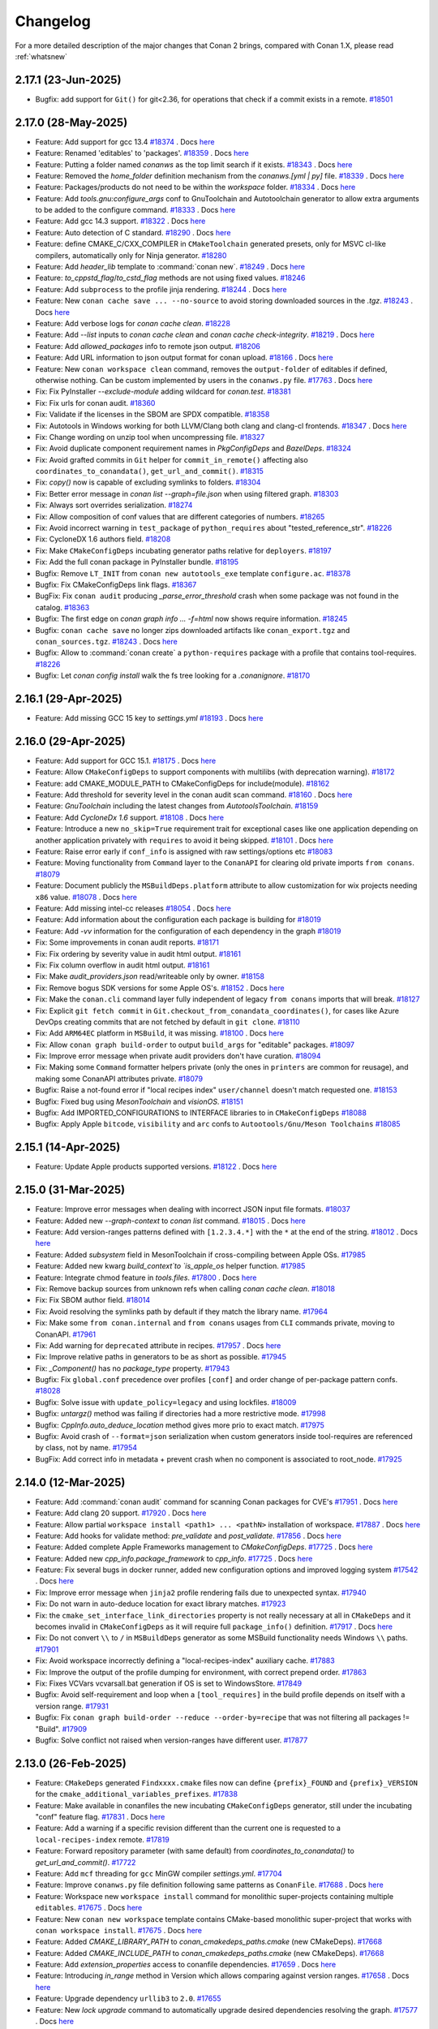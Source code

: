 Changelog
=========

For a more detailed description of the major changes that Conan 2 brings, compared with Conan 1.X, please read :ref:`whatsnew`

2.17.1 (23-Jun-2025)
--------------------

- Bugfix: add support for ``Git()`` for git<2.36, for operations that check if a commit exists in a remote. `#18501 <https://github.com/conan-io/conan/pull/18501>`_

2.17.0 (28-May-2025)
--------------------

- Feature: Add support for gcc 13.4 `#18374 <https://github.com/conan-io/conan/pull/18374>`_ . Docs `here <https://github.com/conan-io/docs/pull/4108>`__
- Feature: Renamed 'editables' to 'packages'. `#18359 <https://github.com/conan-io/conan/pull/18359>`_ . Docs `here <https://github.com/conan-io/docs/pull/4106>`__
- Feature: Putting a folder named `conanws` as the top limit search if it exists. `#18343 <https://github.com/conan-io/conan/pull/18343>`_ . Docs `here <https://github.com/conan-io/docs/pull/4106>`__
- Feature: Removed the `home_folder` definition mechanism from the `conanws.[yml | py]` file. `#18339 <https://github.com/conan-io/conan/pull/18339>`_ . Docs `here <https://github.com/conan-io/docs/pull/4106>`__
- Feature: Packages/products do not need to be within the `workspace` folder. `#18334 <https://github.com/conan-io/conan/pull/18334>`_ . Docs `here <https://github.com/conan-io/docs/pull/4106>`__
- Feature: Add `tools.gnu:configure_args` conf to GnuToolchain and Autotoolchain generator to allow extra arguments to be added to the configure command. `#18333 <https://github.com/conan-io/conan/pull/18333>`_ . Docs `here <https://github.com/conan-io/docs/pull/4100>`__
- Feature: Add gcc 14.3 support. `#18322 <https://github.com/conan-io/conan/pull/18322>`_ . Docs `here <https://github.com/conan-io/docs/pull/4096>`__
- Feature: Auto detection of C standard. `#18290 <https://github.com/conan-io/conan/pull/18290>`_ . Docs `here <https://github.com/conan-io/docs/pull/4097>`__
- Feature: define CMAKE_C/CXX_COMPILER in ``CMakeToolchain`` generated presets, only for MSVC cl-like compilers, automatically only for Ninja generator. `#18280 <https://github.com/conan-io/conan/pull/18280>`_
- Feature: Add `header_lib` template to :command:`conan new`. `#18249 <https://github.com/conan-io/conan/pull/18249>`_ . Docs `here <https://github.com/conan-io/docs/pull/4094>`__
- Feature: `to_cppstd_flag`/`to_cstd_flag` methods are not using fixed values. `#18246 <https://github.com/conan-io/conan/pull/18246>`_
- Feature: Add ``subprocess`` to the profile jinja rendering. `#18244 <https://github.com/conan-io/conan/pull/18244>`_ . Docs `here <https://github.com/conan-io/docs/pull/4098>`__
- Feature: New ``conan cache save ... --no-source`` to avoid storing downloaded sources in the `.tgz`. `#18243 <https://github.com/conan-io/conan/pull/18243>`_ . Docs `here <https://github.com/conan-io/docs/pull/4099>`__
- Feature: Add verbose logs for `conan cache clean`. `#18228 <https://github.com/conan-io/conan/pull/18228>`_
- Feature: Add `--list` inputs to `conan cache clean` and `conan cache check-integrity`. `#18219 <https://github.com/conan-io/conan/pull/18219>`_ . Docs `here <https://github.com/conan-io/docs/pull/4095>`__
- Feature: Add `allowed_packages` info to remote json output. `#18206 <https://github.com/conan-io/conan/pull/18206>`_
- Feature: Add URL information to json output format for conan upload. `#18166 <https://github.com/conan-io/conan/pull/18166>`_ . Docs `here <https://github.com/conan-io/docs/pull/4088>`__
- Feature: New ``conan workspace clean`` command, removes the ``output-folder`` of editables if defined, otherwise nothing. Can be custom implemented by users in the ``conanws.py`` file. `#17763 <https://github.com/conan-io/conan/pull/17763>`_ . Docs `here <https://github.com/conan-io/docs/pull/4101>`__
- Fix: Fix PyInstaller `--exclude-module` adding wildcard for `conan.test`. `#18381 <https://github.com/conan-io/conan/pull/18381>`_
- Fix: Fix urls for conan audit. `#18360 <https://github.com/conan-io/conan/pull/18360>`_
- Fix: Validate if the licenses in the SBOM are SPDX compatible. `#18358 <https://github.com/conan-io/conan/pull/18358>`_
- Fix: Autotools in Windows working for both LLVM/Clang both clang and clang-cl frontends. `#18347 <https://github.com/conan-io/conan/pull/18347>`_ . Docs `here <https://github.com/conan-io/docs/pull/4109>`__
- Fix: Change wording on unzip tool when uncompressing file. `#18327 <https://github.com/conan-io/conan/pull/18327>`_
- Fix: Avoid duplicate component requirement names in `PkgConfigDeps` and `BazelDeps`. `#18324 <https://github.com/conan-io/conan/pull/18324>`_
- Fix: Avoid grafted commits in ``Git`` helper for ``commit_in_remote()`` affecting also ``coordinates_to_conandata()``, ``get_url_and_commit()``. `#18315 <https://github.com/conan-io/conan/pull/18315>`_
- Fix: `copy()` now is capable of excluding symlinks to folders. `#18304 <https://github.com/conan-io/conan/pull/18304>`_
- Fix: Better error message in `conan list --graph=file.json` when using filtered graph. `#18303 <https://github.com/conan-io/conan/pull/18303>`_
- Fix: Always sort overrides serialization. `#18274 <https://github.com/conan-io/conan/pull/18274>`_
- Fix: Allow composition of conf values that are different categories of numbers. `#18265 <https://github.com/conan-io/conan/pull/18265>`_
- Fix: Avoid incorrect warning in ``test_package`` of ``python_requires`` about "tested_reference_str". `#18226 <https://github.com/conan-io/conan/pull/18226>`_
- Fix: CycloneDX 1.6 authors field. `#18208 <https://github.com/conan-io/conan/pull/18208>`_
- Fix: Make ``CMakeConfigDeps`` incubating generator paths relative for ``deployers``. `#18197 <https://github.com/conan-io/conan/pull/18197>`_
- Fix: Add the full conan package in PyInstaller bundle. `#18195 <https://github.com/conan-io/conan/pull/18195>`_
- Bugfix: Remove ``LT_INIT`` from ``conan new autotools_exe`` template ``configure.ac``. `#18378 <https://github.com/conan-io/conan/pull/18378>`_
- Bugfix: Fix CMakeConfigDeps link flags. `#18367 <https://github.com/conan-io/conan/pull/18367>`_
- BugFix: Fix ``conan audit`` producing `_parse_error_threshold` crash when some package was not found in the catalog. `#18363 <https://github.com/conan-io/conan/pull/18363>`_
- Bugfix: The first edge on `conan graph info ... -f=html` now shows require information. `#18245 <https://github.com/conan-io/conan/pull/18245>`_
- Bugfix: ``conan cache save`` no longer zips downloaded artifacts like ``conan_export.tgz`` and ``conan_sources.tgz``. `#18243 <https://github.com/conan-io/conan/pull/18243>`_ . Docs `here <https://github.com/conan-io/docs/pull/4099>`__
- Bugfix: Allow to :command:`conan create` a ``python-requires`` package with a profile that contains tool-requires. `#18226 <https://github.com/conan-io/conan/pull/18226>`_
- Bugfix: Let `conan config install` walk the fs tree looking for a `.conanignore`. `#18170 <https://github.com/conan-io/conan/pull/18170>`_

2.16.1 (29-Apr-2025)
--------------------

- Feature: Add missing GCC 15 key to `settings.yml` `#18193 <https://github.com/conan-io/conan/pull/18193>`_ . Docs `here <https://github.com/conan-io/docs/pull/4084>`__

2.16.0 (29-Apr-2025)
--------------------

- Feature: Add support for GCC 15.1. `#18175 <https://github.com/conan-io/conan/pull/18175>`_ . Docs `here <https://github.com/conan-io/docs/pull/4081>`__
- Feature: Allow ``CMakeConfigDeps`` to support components with multilibs (with deprecation warning). `#18172 <https://github.com/conan-io/conan/pull/18172>`_
- Feature: add CMAKE_MODULE_PATH to CMakeConfigDeps for include(module). `#18162 <https://github.com/conan-io/conan/pull/18162>`_
- Feature: Add threshold for severity level in the conan audit scan command. `#18160 <https://github.com/conan-io/conan/pull/18160>`_ . Docs `here <https://github.com/conan-io/docs/pull/4080>`__
- Feature: `GnuToolchain` including the latest changes from `AutotoolsToolchain`. `#18159 <https://github.com/conan-io/conan/pull/18159>`_
- Feature: Add `CycloneDx 1.6` support. `#18108 <https://github.com/conan-io/conan/pull/18108>`_ . Docs `here <https://github.com/conan-io/docs/pull/4077>`__
- Feature: Introduce a new ``no_skip=True`` requirement trait for exceptional cases like one application depending on another application privately with ``requires`` to avoid it being skipped. `#18101 <https://github.com/conan-io/conan/pull/18101>`_ . Docs `here <https://github.com/conan-io/docs/pull/4078>`__
- Feature: Raise error early if ``conf_info`` is assigned with raw settings/options etc `#18083 <https://github.com/conan-io/conan/pull/18083>`_
- Feature: Moving functionality from ``Command`` layer to the ``ConanAPI`` for clearing old private imports ``from conans``. `#18079 <https://github.com/conan-io/conan/pull/18079>`_
- Feature: Document publicly the ``MSBuildDeps.platform`` attribute to allow customization for wix projects needing ``x86`` value. `#18078 <https://github.com/conan-io/conan/pull/18078>`_ . Docs `here <https://github.com/conan-io/docs/pull/4050>`__
- Feature: Add missing intel-cc releases `#18054 <https://github.com/conan-io/conan/pull/18054>`_ . Docs `here <https://github.com/conan-io/docs/pull/4076>`__
- Feature: Add information about the configuration each package is building for `#18019 <https://github.com/conan-io/conan/pull/18019>`_
- Feature: Add `-vv` information for the configuration of each dependency in the graph `#18019 <https://github.com/conan-io/conan/pull/18019>`_
- Fix: Some improvements in conan audit reports. `#18171 <https://github.com/conan-io/conan/pull/18171>`_
- Fix: Fix ordering by severity value in audit html output. `#18161 <https://github.com/conan-io/conan/pull/18161>`_
- Fix: Fix column overflow in audit html output. `#18161 <https://github.com/conan-io/conan/pull/18161>`_
- Fix: Make `audit_providers.json` read/writeable only by owner. `#18158 <https://github.com/conan-io/conan/pull/18158>`_
- Fix: Remove bogus SDK versions for some Apple OS's. `#18152 <https://github.com/conan-io/conan/pull/18152>`_ . Docs `here <https://github.com/conan-io/docs/pull/4076>`__
- Fix: Make the ``conan.cli`` command layer fully independent of legacy ``from conans`` imports that will break. `#18127 <https://github.com/conan-io/conan/pull/18127>`_
- Fix: Explicit ``git fetch commit`` in ``Git.checkout_from_conandata_coordinates()``, for cases like Azure DevOps creating commits that are not fetched by default in ``git clone``. `#18110 <https://github.com/conan-io/conan/pull/18110>`_
- Fix: Add ``ARM64EC`` platform in ``MSBuild``, it was missing. `#18100 <https://github.com/conan-io/conan/pull/18100>`_ . Docs `here <https://github.com/conan-io/docs/pull/4079>`__
- Fix: Allow ``conan graph build-order`` to output ``build_args`` for "editable" packages. `#18097 <https://github.com/conan-io/conan/pull/18097>`_
- Fix: Improve error message when private audit providers don't have curation. `#18094 <https://github.com/conan-io/conan/pull/18094>`_
- Fix: Making some ``Command`` formatter helpers private (only the ones in ``printers`` are common for reusage), and making some ConanAPI attributes private. `#18079 <https://github.com/conan-io/conan/pull/18079>`_
- Bugfix: Raise a not-found error if "local recipes index" ``user/channel`` doesn't match requested one. `#18153 <https://github.com/conan-io/conan/pull/18153>`_
- Bugfix: Fixed bug using `MesonToolchain` and `visionOS`. `#18151 <https://github.com/conan-io/conan/pull/18151>`_
- Bugfix: Add IMPORTED_CONFIGURATIONS to INTERFACE libraries to in ``CMakeConfigDeps`` `#18088 <https://github.com/conan-io/conan/pull/18088>`_
- Bugfix: Apply Apple ``bitcode``, ``visibility`` and ``arc`` confs to ``Autootools/Gnu/Meson Toolchains`` `#18085 <https://github.com/conan-io/conan/pull/18085>`_


2.15.1 (14-Apr-2025)
--------------------

- Feature: Update Apple products supported versions. `#18122 <https://github.com/conan-io/conan/pull/18122>`_ . Docs `here <https://github.com/conan-io/docs/pull/4063>`__


2.15.0 (31-Mar-2025)
--------------------

- Feature: Improve error messages when dealing with incorrect JSON input file formats. `#18037 <https://github.com/conan-io/conan/pull/18037>`_
- Feature: Added new `--graph-context` to `conan list` command. `#18015 <https://github.com/conan-io/conan/pull/18015>`_ . Docs `here <https://github.com/conan-io/docs/pull/4042>`__
- Feature: Add version-ranges patterns defined with ``[1.2.3.4.*]`` with the ``*`` at the end of the string. `#18012 <https://github.com/conan-io/conan/pull/18012>`_ . Docs `here <https://github.com/conan-io/docs/pull/4040>`__
- Feature: Added `subsystem` field in MesonToolchain if cross-compiling between Apple OSs. `#17985 <https://github.com/conan-io/conan/pull/17985>`_
- Feature: Added new kwarg `build_context`to `is_apple_os` helper function. `#17985 <https://github.com/conan-io/conan/pull/17985>`_
- Feature: Integrate chmod feature in `tools.files`. `#17800 <https://github.com/conan-io/conan/pull/17800>`_ . Docs `here <https://github.com/conan-io/docs/pull/4038>`__
- Fix: Remove backup sources from unknown refs when calling `conan cache clean`. `#18018 <https://github.com/conan-io/conan/pull/18018>`_
- Fix: Fix SBOM author field. `#18014 <https://github.com/conan-io/conan/pull/18014>`_
- Fix: Avoid resolving the symlinks path by default if they match the library name. `#17964 <https://github.com/conan-io/conan/pull/17964>`_
- Fix: Make some ``from conan.internal`` and ``from conans`` usages from ``CLI`` commands private, moving to ConanAPI. `#17961 <https://github.com/conan-io/conan/pull/17961>`_
- Fix: Add warning for ``deprecated`` attribute in recipes. `#17957 <https://github.com/conan-io/conan/pull/17957>`_ . Docs `here <https://github.com/conan-io/docs/pull/4041>`__
- Fix: Improve relative paths in generators to be as short as possible. `#17945 <https://github.com/conan-io/conan/pull/17945>`_
- Fix: `_Component()` has no `package_type` property. `#17943 <https://github.com/conan-io/conan/pull/17943>`_
- Bugfix: Fix ``global.conf`` precedence over profiles ``[conf]`` and order change of per-package pattern confs. `#18028 <https://github.com/conan-io/conan/pull/18028>`_
- Bugfix: Solve issue with ``update_policy=legacy`` and using lockfiles. `#18009 <https://github.com/conan-io/conan/pull/18009>`_
- Bugfix: `untargz()` method was failing if directories had a more restrictive mode. `#17998 <https://github.com/conan-io/conan/pull/17998>`_
- Bugfix: `CppInfo.auto_deduce_location` method gives more prio to exact match. `#17975 <https://github.com/conan-io/conan/pull/17975>`_
- Bugfix: Avoid crash of ``--format=json`` serialization when custom generators inside tool-requires are referenced by class, not by name. `#17954 <https://github.com/conan-io/conan/pull/17954>`_
- BugFix: Add correct info in metadata + prevent crash when no component is associated to root_node. `#17925 <https://github.com/conan-io/conan/pull/17925>`_

2.14.0 (12-Mar-2025)
--------------------

- Feature: Add :command:`conan audit` command for scanning Conan packages for CVE's `#17951 <https://github.com/conan-io/conan/pull/17951>`_ . Docs `here <https://github.com/conan-io/docs/pull/4026>`__
- Feature: Add clang 20 support. `#17920 <https://github.com/conan-io/conan/pull/17920>`_ . Docs `here <https://github.com/conan-io/docs/pull/4011>`__
- Feature: Allow partial ``workspace install <path1> ... <pathN>`` installation of workspace. `#17887 <https://github.com/conan-io/conan/pull/17887>`_ . Docs `here <https://github.com/conan-io/docs/pull/4016>`__
- Feature: Add hooks for validate method: `pre_validate` and `post_validate`. `#17856 <https://github.com/conan-io/conan/pull/17856>`_ . Docs `here <https://github.com/conan-io/docs/pull/4013>`__
- Feature: Added complete Apple Frameworks management to `CMakeConfigDeps`. `#17725 <https://github.com/conan-io/conan/pull/17725>`_ . Docs `here <https://github.com/conan-io/docs/pull/4017>`__
- Feature: Added new `cpp_info.package_framework` to `cpp_info`. `#17725 <https://github.com/conan-io/conan/pull/17725>`_ . Docs `here <https://github.com/conan-io/docs/pull/4017>`__
- Feature: Fix several bugs in docker runner, added new configuration options and improved logging system `#17542 <https://github.com/conan-io/conan/pull/17542>`_ . Docs `here <https://github.com/conan-io/docs/pull/3977>`__
- Fix: Improve error message when ``jinja2`` profile rendering fails due to unexpected syntax. `#17940 <https://github.com/conan-io/conan/pull/17940>`_
- Fix: Do not warn in auto-deduce location for exact library matches. `#17923 <https://github.com/conan-io/conan/pull/17923>`_
- Fix: the ``cmake_set_interface_link_directories`` property is not really necessary at all in ``CMakeDeps`` and it becomes invalid in ``CMakeConfigDeps`` as it will require full ``package_info()`` definition. `#17917 <https://github.com/conan-io/conan/pull/17917>`_ . Docs `here <https://github.com/conan-io/docs/pull/4015>`__
- Fix: Do not convert ``\\`` to ``/`` in ``MSBuildDeps`` generator as some MSBuild functionality needs Windows ``\\`` paths. `#17901 <https://github.com/conan-io/conan/pull/17901>`_
- Fix: Avoid workspace incorrectly defining a "local-recipes-index" auxiliary cache. `#17883 <https://github.com/conan-io/conan/pull/17883>`_
- Fix: Improve the output of the profile dumping for environment, with correct prepend order. `#17863 <https://github.com/conan-io/conan/pull/17863>`_
- Fix: Fixes VCVars vcvarsall.bat generation if OS is set to WindowsStore. `#17849 <https://github.com/conan-io/conan/pull/17849>`_
- Bugfix: Avoid self-requirement and loop when a ``[tool_requires]`` in the build profile depends on itself with a version range. `#17931 <https://github.com/conan-io/conan/pull/17931>`_
- Bugfix: Fix ``conan graph build-order --reduce --order-by=recipe`` that was not filtering all packages != "Build". `#17909 <https://github.com/conan-io/conan/pull/17909>`_
- Bugfix: Solve conflict not raised when version-ranges have different user. `#17877 <https://github.com/conan-io/conan/pull/17877>`_

2.13.0 (26-Feb-2025)
--------------------

- Feature: ``CMakeDeps`` generated ``Findxxxx.cmake`` files now can define ``{prefix}_FOUND`` and ``{prefix}_VERSION`` for the ``cmake_additional_variables_prefixes``. `#17838 <https://github.com/conan-io/conan/pull/17838>`_
- Feature: Make available in conanfiles the new incubating ``CMakeConfigDeps`` generator, still under the incubating "conf" feature flag. `#17831 <https://github.com/conan-io/conan/pull/17831>`_ . Docs `here <https://github.com/conan-io/docs/pull/3999>`__
- Feature: Add a warning if a specific revision different than the current one is requested to a ``local-recipes-index`` remote. `#17819 <https://github.com/conan-io/conan/pull/17819>`_
- Feature: Forward repository parameter (with same default) from `coordinates_to_conandata()` to `get_url_and_commit()`. `#17722 <https://github.com/conan-io/conan/pull/17722>`_
- Feature: Add ``mcf`` threading for ``gcc`` MinGW compiler `settings.yml`. `#17704 <https://github.com/conan-io/conan/pull/17704>`_
- Feature: Improve ``conanws.py`` file definition following same patterns as ``ConanFile``. `#17688 <https://github.com/conan-io/conan/pull/17688>`_ . Docs `here <https://github.com/conan-io/docs/pull/3998>`__
- Feature: Workspace new ``workspace install`` command for monolithic super-projects containing multiple ``editables``. `#17675 <https://github.com/conan-io/conan/pull/17675>`_ . Docs `here <https://github.com/conan-io/docs/pull/3998>`__
- Feature: New ``conan new workspace`` template contains CMake-based monolithic super-project that works with ``conan workspace install``. `#17675 <https://github.com/conan-io/conan/pull/17675>`_ . Docs `here <https://github.com/conan-io/docs/pull/3998>`__
- Feature: Added `CMAKE_LIBRARY_PATH` to `conan_cmakedeps_paths.cmake` (new CMakeDeps). `#17668 <https://github.com/conan-io/conan/pull/17668>`_
- Feature: Added `CMAKE_INCLUDE_PATH` to `conan_cmakedeps_paths.cmake` (new CMakeDeps). `#17668 <https://github.com/conan-io/conan/pull/17668>`_
- Feature: Add `extension_properties` access to conanfile dependencies. `#17659 <https://github.com/conan-io/conan/pull/17659>`_ . Docs `here <https://github.com/conan-io/docs/pull/3997>`__
- Feature: Introducing `in_range` method in Version which allows comparing against version ranges. `#17658 <https://github.com/conan-io/conan/pull/17658>`_ . Docs `here <https://github.com/conan-io/docs/pull/3996>`__
- Feature: Upgrade dependency ``urllib3`` to ``2.0``. `#17655 <https://github.com/conan-io/conan/pull/17655>`_
- Feature: New `lock upgrade` command to automatically upgrade desired dependencies resolving the graph. `#17577 <https://github.com/conan-io/conan/pull/17577>`_ . Docs `here <https://github.com/conan-io/docs/pull/4001>`__
- Feature: Enhanced ``Premake`` CLI wrapper with configurable Lua file path, and support for custom command-line arguments. `#17398 <https://github.com/conan-io/conan/pull/17398>`_ . Docs `here <https://github.com/conan-io/docs/pull/4000>`__
- Fix: Docstring for ``conan remote auth`` regarding CONAN_LOGIN env-var. `#17834 <https://github.com/conan-io/conan/pull/17834>`_
- Fix: runtime_deploy preserves symbolic links along with their libraries. `#17824 <https://github.com/conan-io/conan/pull/17824>`_ . Docs `here <https://github.com/conan-io/docs/pull/3992>`__
- Fix: Better message for incubating CMakeDeps about ``target_link_libraries()`` from tool-requires. `#17821 <https://github.com/conan-io/conan/pull/17821>`_
- Fix: Fix the `_calculate_licenses` SBOM method bug and add a small test. `#17801 <https://github.com/conan-io/conan/pull/17801>`_
- Fix: Allow build context information from ``conf`` in ``AutotoolsToolchain``. `#17794 <https://github.com/conan-io/conan/pull/17794>`_
- Fix: Allow msys2 subsystem path inheriting from environment variables `#17781 <https://github.com/conan-io/conan/pull/17781>`_
- Fix: Improve error messages for components definition errors and for runtime conflicts. `#17771 <https://github.com/conan-io/conan/pull/17771>`_
- Fix: Update the message for client migration. `#17751 <https://github.com/conan-io/conan/pull/17751>`_
- Fix: Improve untar performance. `#17708 <https://github.com/conan-io/conan/pull/17708>`_
- Fix: Protect erroneous assignment of ``cpp_info/components.required_components = xxx``, for ``required_components`` property. Now it will raise a proper error. `#17692 <https://github.com/conan-io/conan/pull/17692>`_
- Fix: New ``CMakeDeps`` transitive linking of shared libs. `#17459 <https://github.com/conan-io/conan/pull/17459>`_
- Bugfix: Fix self-contained ``pyinstaller`` executable to also include the new ``conan.tools.sbom`` tools. `#17809 <https://github.com/conan-io/conan/pull/17809>`_

2.12.2 (12-Feb-2025)
--------------------

- Fix: Fix default name and let cycloneDX define a custom name. `#17760 <https://github.com/conan-io/conan/pull/17760>`_ . Docs `here <https://github.com/conan-io/docs/pull/3983>`__
- Fix: Add cycloneDX `add_tests` and `add_build` parameters. `#17760 <https://github.com/conan-io/conan/pull/17760>`_ . Docs `here <https://github.com/conan-io/docs/pull/3983>`__
- Bugfix: Fix cycloneDX tool parameters. `#17760 <https://github.com/conan-io/conan/pull/17760>`_ . Docs `here <https://github.com/conan-io/docs/pull/3983>`__

2.12.1 (28-Jan-2025)
--------------------

- Bugfix: Fix `conan config clean` not regenerating every necessary file. `#17649 <https://github.com/conan-io/conan/pull/17649>`_
- Bugfix: Avoid ``compatibility.py`` migration if any of the files are modified by users. `#17647 <https://github.com/conan-io/conan/pull/17647>`_

2.12.0 (27-Jan-2025)
--------------------

- Feature: Make public documented (and experimental) the ``--build=compatible:[pattern]`` build mode, to allow building other configurations different than the current one when the current one is invalid and binary compatibility defines compatible binaries. `#17637 <https://github.com/conan-io/conan/pull/17637>`_ . Docs `here <https://github.com/conan-io/docs/pull/3963>`__
- Feature: Define new ``tools.cmake.cmaketoolchain:user_presets`` to customize the name of the generated ``CMakeUserPresets.json``, disabling its generation. Also can generate it in a subfolder. `#17613 <https://github.com/conan-io/conan/pull/17613>`_ . Docs `here <https://github.com/conan-io/docs/pull/3967>`__
- Feature: Serialize in ``--format=json`` graph output the original requirements version range, not only the resolved one. `#17603 <https://github.com/conan-io/conan/pull/17603>`_
- Feature: Add cycloneDX as a Conan tool and implement subgraph for conanfile. `#17559 <https://github.com/conan-io/conan/pull/17559>`_ . Docs `here <https://github.com/conan-io/docs/pull/3959>`__
- Feature: Initial ``conan workspace build`` command to build the full workspace, based on the definition of ``products``. `#17538 <https://github.com/conan-io/conan/pull/17538>`_ . Docs `here <https://github.com/conan-io/docs/pull/3964>`__
- Feature: Allow applying patches on "create" time for conan-center-index like layouts from an external centralized folder. `#17520 <https://github.com/conan-io/conan/pull/17520>`_ . Docs `here <https://github.com/conan-io/docs/pull/3965>`__
- Feature: Add report progress while unpacking tarball files. `#17519 <https://github.com/conan-io/conan/pull/17519>`_
- Feature: `conan profile show` can now select which context's profile to show. `#17518 <https://github.com/conan-io/conan/pull/17518>`_
- Feature: Better logging, printing the username for repositories, successful auth event and trace-level messages including full URL requests. `#17517 <https://github.com/conan-io/conan/pull/17517>`_
- Feature: Adds `conan config clean` command that will remove all custom config from conan home, excluding the generated packages. `#17514 <https://github.com/conan-io/conan/pull/17514>`_ . Docs `here <https://github.com/conan-io/docs/pull/3961>`__
- Feature: Add `reinit` method to `ConanApi`, which reinitializes every `subapi`. `#17514 <https://github.com/conan-io/conan/pull/17514>`_ . Docs `here <https://github.com/conan-io/docs/pull/3961>`__
- Feature: Allow defining ``--out-file=file.ext`` instead of ``--format=ext > file.ext`` to write to files directly and avoid issues with redirects. `#17507 <https://github.com/conan-io/conan/pull/17507>`_ . Docs `here <https://github.com/conan-io/docs/pull/3966>`__
- Feature: Cache HTTP request sessions between API calls. `#17455 <https://github.com/conan-io/conan/pull/17455>`_
- Feature: Implement caching in the ``Remote`` objects for ``RemoteManager`` calls, saving repeated calls to the server for the duration of the life of the Remote objects. `#17449 <https://github.com/conan-io/conan/pull/17449>`_ . Docs `here <https://github.com/conan-io/docs/pull/3962>`__
- Fix: Added `arch_flag` as a public attribute to the `MesonToolchain` generator. `#17629 <https://github.com/conan-io/conan/pull/17629>`_
- Fix: Increase sqlite timeout from 10 to 20 seconds for very heavily loaded CI servers. `#17616 <https://github.com/conan-io/conan/pull/17616>`_
- Fix: Make ``remotes.json`` saving transactional to avoid corruption for hard killed processes. `#17588 <https://github.com/conan-io/conan/pull/17588>`_
- Fix: Improve error message for :command:`conan create` when ``test_package`` has missing binaries. `#17581 <https://github.com/conan-io/conan/pull/17581>`_
- Fix: Fix `Git` `is_dirty` detection of excluded files with paths. `#17571 <https://github.com/conan-io/conan/pull/17571>`_
- Fix: Allow latest bottle 0.13 release for ``conan_server`` to work with Python 3.13. `#17534 <https://github.com/conan-io/conan/pull/17534>`_
- Fix: GnuToolchain's make_args handle empty values correctly. `#17532 <https://github.com/conan-io/conan/pull/17532>`_
- Fix: Fix inconsistency in ``replace_in_file``, that returned `False` if the pattern was not found (with strict off), otherwise `None`. `#17531 <https://github.com/conan-io/conan/pull/17531>`_
- Fix: `conan profile show` does not pollute stdout with information titles. `#17518 <https://github.com/conan-io/conan/pull/17518>`_
- Fix: Error out when unknown language is used in languages attribute. `#17512 <https://github.com/conan-io/conan/pull/17512>`_
- Fix: Fix ``Workspace`` when using the ``workspace_api.load()`` and using ``self.run()`` inside ``set_version()``. `#17501 <https://github.com/conan-io/conan/pull/17501>`_
- Bugfix: `conf_build` does not exist for `cli` and `conanfile.txt` contexts. `#17640 <https://github.com/conan-io/conan/pull/17640>`_
- Bugfix: Make possible to use `pattern` and `strip_root` at the same time for `conan.tools.files.unzip()`. `#17591 <https://github.com/conan-io/conan/pull/17591>`_
- Bugfix: Solve incubating ``CMakeDeps`` issues with transitive ``[replace_requires]``. `#17566 <https://github.com/conan-io/conan/pull/17566>`_
- Bugfix: Solve ``PkgConfigDeps`` issues with transitive ``[replace_requires]``. `#17566 <https://github.com/conan-io/conan/pull/17566>`_

2.11.0 (18-Dec-2024)
--------------------

- Feature: Only warn on frozen conan v1 remote if enabled. `#17482 <https://github.com/conan-io/conan/pull/17482>`_
- Feature: `AutotoolsToolchain` uses user's variables when Android cross-compilation at first. `#17470 <https://github.com/conan-io/conan/pull/17470>`_ . Docs `here <https://github.com/conan-io/docs/pull/3951>`__
- Feature: `AutotoolsToolchain` checks if Android cross-compilation paths exist. `#17470 <https://github.com/conan-io/conan/pull/17470>`_ . Docs `here <https://github.com/conan-io/docs/pull/3951>`__
- Feature: Adding the Conan cache "profiles" folder to the jinja2 search path, so profiles can be included/imported from jinja syntax even for parent and sibling folders. `#17432 <https://github.com/conan-io/conan/pull/17432>`_ . Docs `here <https://github.com/conan-io/docs/pull/3950>`__
- Feature: Updated `tools.env.virtualenv:powershell` conf to allow specifying the PowerShell executable (e.g., powershell.exe or pwsh) and passing additional arguments. `#17416 <https://github.com/conan-io/conan/pull/17416>`_ . Docs `here <https://github.com/conan-io/docs/pull/3947>`__
- Feature: Deprecate use of `tools.env.virtualenv:powershell=True/False`. `#17416 <https://github.com/conan-io/conan/pull/17416>`_ . Docs `here <https://github.com/conan-io/docs/pull/3947>`__
- Fix: Do not show powershell deprecation message if value is None. `#17500 <https://github.com/conan-io/conan/pull/17500>`_
- Fix: Fix ``LocalAPI`` definition of editables when calling ``editable_add``. `#17498 <https://github.com/conan-io/conan/pull/17498>`_
- Fix: Clarify debug message in CMakeDeps. `#17453 <https://github.com/conan-io/conan/pull/17453>`_
- Fix: Added explicitly `allow_empty = True` to `glob()` function in BazelDeps (bazel 8.x compatible). `#17444 <https://github.com/conan-io/conan/pull/17444>`_
- Fix: Fix broken `cpp_info.location` deduction due to unsanitized regex. `#17430 <https://github.com/conan-io/conan/pull/17430>`_
- Fix: Trusting the real path coming from a symlink is a good one. `#17421 <https://github.com/conan-io/conan/pull/17421>`_
- Fix: Fix user/channel when searching patterns in a local-recipes-index. `#17408 <https://github.com/conan-io/conan/pull/17408>`_
- Fix: Add warning for empty version ranges. `#17405 <https://github.com/conan-io/conan/pull/17405>`_
- Bugfix: Fix bogus duplication of component properties `#17503 <https://github.com/conan-io/conan/pull/17503>`_
- Bugfix: Fix running commands in powershell with single quotes. `#17487 <https://github.com/conan-io/conan/pull/17487>`_
- Bugfix: Fix issues with unsetting some types of confs. `#17445 <https://github.com/conan-io/conan/pull/17445>`_

2.10.3 (18-Dec-2024)
--------------------

- Bugfix: Integrate Conan 2.9.3 missing fix https://github.com/conan-io/conan/pull/17338 `#17496 <https://github.com/conan-io/conan/pull/17496>`_

2.10.2 (10-Dec-2024)
--------------------

- Fix: Solve performance issue in large graphs computing the "skip" binaries. `#17436 <https://github.com/conan-io/conan/pull/17436>`_

2.10.1 (04-Dec-2024)
--------------------

- Bugfix: Fix `[replace_requires]` for replacements of same reference name. `#17409 <https://github.com/conan-io/conan/pull/17409>`_

2.10.0 (02-Dec-2024)
--------------------

- Feature: Add `--force` option to `conan remote auth` to force authentication even for remotes that have anonymous access enabled. `#17377 <https://github.com/conan-io/conan/pull/17377>`_ . Docs `here <https://github.com/conan-io/docs/pull/3924>`__
- Feature: Add `--output` option to :command:`conan new` command. `#17359 <https://github.com/conan-io/conan/pull/17359>`_
- Feature: Let the new ``CMakeDeps`` always define components and check them with ``find_package( COMPONENTS)``, listening to new property ``cmake_components``. `#17302 <https://github.com/conan-io/conan/pull/17302>`_
- Feature: Allow ``tools.microsoft.msbuild:max_cpu_count=0`` to use ``/m`` to use all available cores. `#17301 <https://github.com/conan-io/conan/pull/17301>`_ . Docs `here <https://github.com/conan-io/docs/pull/3926>`__
- Feature: define ``*`` as default argument if no args specified for ``conan list``. `#17300 <https://github.com/conan-io/conan/pull/17300>`_ . Docs `here <https://github.com/conan-io/docs/pull/3927>`__
- Feature: Improved auto deduce location function. `#17296 <https://github.com/conan-io/conan/pull/17296>`_
- Feature: BazelDeps using the new `deduce_location` mechanism to find the libraries. `#17296 <https://github.com/conan-io/conan/pull/17296>`_
- Feature: Initial ``conan workspace`` initial proposal to manage local set of editables. Introduced only as a dev/maintainers feature, behind an environment variable. `#17272 <https://github.com/conan-io/conan/pull/17272>`_ . Docs `here <https://github.com/conan-io/docs/pull/3930>`__
- Feature: Allow ``--settings`` in ``conan config install-pkg`` to create and install different configurations in different platforms. `#17217 <https://github.com/conan-io/conan/pull/17217>`_ . Docs `here <https://github.com/conan-io/docs/pull/3929>`__
- Feature: Add network to configfile for Docker runners. `#17069 <https://github.com/conan-io/conan/pull/17069>`_ . Docs `here <https://github.com/conan-io/docs/pull/3932>`__
- Fix: Fix help message for PowerShell conf. `#17389 <https://github.com/conan-io/conan/pull/17389>`_ . Docs `here <https://github.com/conan-io/docs/pull/3923>`__
- Fix: Fixed an error that occurred when using `conan.tools.scm.Git.fetch_commit()` in a subfolder. `#17369 <https://github.com/conan-io/conan/pull/17369>`_
- Fix: Adding a "risk" warning for options conflicts, so users can do warn-as-error to raise when they happen. `#17366 <https://github.com/conan-io/conan/pull/17366>`_
- Fix: New ``CMakeDeps`` generator allow ``fooConfig.cmake`` for in-package files besides ``foo-config.cmake``. `#17330 <https://github.com/conan-io/conan/pull/17330>`_
- Fix: Add a warning for editable dependencies when building in the cache. `#17325 <https://github.com/conan-io/conan/pull/17325>`_
- Fix: Raise ConanException if source patch does not exist in `export_conandata_patches`. `#17294 <https://github.com/conan-io/conan/pull/17294>`_
- Fix: Improve the UX for `CONAN_LOG_LEVEL` env-var incorrect values. `#17280 <https://github.com/conan-io/conan/pull/17280>`_
- Fix: Meson aligns with other build systems considering `x86_64`->`x86` as cross building. `#17266 <https://github.com/conan-io/conan/pull/17266>`_
- Fix: Avoid ``colorama`` bug crashing for large outputs. `#17259 <https://github.com/conan-io/conan/pull/17259>`_
- Fix: Fix arch for docker runner tests. `#17069 <https://github.com/conan-io/conan/pull/17069>`_ . Docs `here <https://github.com/conan-io/docs/pull/3932>`__
- Bugfix: Add correct flags when ``compiler=clang`` and ``compiler_executables={"c": "clang-cl"}`` to not inject incorrect flags when cross-building from Linux to Windows. `#17387 <https://github.com/conan-io/conan/pull/17387>`_
- Bugfix: Solve ``Choco().check()`` bug using legacy ``choco search --local-only``, replaced by ``choco list``. `#17382 <https://github.com/conan-io/conan/pull/17382>`_
- Bugfix: Fix adding `tools.android:ndk_path` with spaces in path. `#17379 <https://github.com/conan-io/conan/pull/17379>`_
- BugFix: Fix ``Premake`` integration. `#17350 <https://github.com/conan-io/conan/pull/17350>`_ . Docs `here <https://github.com/conan-io/docs/pull/3925>`__
- Bugfix: Solve problem with misdetection of consumer packages for the ``&`` pattern. `#17346 <https://github.com/conan-io/conan/pull/17346>`_
- Bugfix: Fix `conan graph info ... -f=html` in Safari. `#17335 <https://github.com/conan-io/conan/pull/17335>`_
- Bugfix: Allow multiple ``[replace_requires]`` by the same dependency. `#17326 <https://github.com/conan-io/conan/pull/17326>`_
- Bugfix: BazelDeps failed to find OpenSSL shared libraries. `#17296 <https://github.com/conan-io/conan/pull/17296>`_
- Bugfix: Solve bug in ``CMake`` not using the correct value from ``tools.microsoft.msbuild:max_cpu_count``. `#17292 <https://github.com/conan-io/conan/pull/17292>`_
- Bugfix: Fix ``cpp_info`` properties overwriting instead of merging for properties with list values. Necessary for ``cmake_build_modules`` to work in ``editable`` mode. `#17214 <https://github.com/conan-io/conan/pull/17214>`_

2.9.3 (21-Nov-2024)
-------------------

- Bugfix: Fixing ``is_test`` computation affecting to components checks. `#17338 <https://github.com/conan-io/conan/pull/17338>`_

2.9.2 (07-Nov-2024)
-------------------

- Feature: Use center2.conan.io as new default remote and warn about having the old one. `#17284 <https://github.com/conan-io/conan/pull/17284>`_ . Docs `here <https://github.com/conan-io/docs/pull/3893>`__
- Bugfix: Fix ROSEnv quotes for CMAKE_TOOLCHAIN_FILE variable. `#17270 <https://github.com/conan-io/conan/pull/17270>`_

2.9.1 (30-Oct-2024)
-------------------

- Bugfix: Fix `deduce_subsystem` when `scope=None` assuming the scope is `build`. `#17251 <https://github.com/conan-io/conan/pull/17251>`_
- Bugfix: Fixed false positives of ``profile.py`` plugin checks over c++26 for latest compiler versions `#17250 <https://github.com/conan-io/conan/pull/17250>`_

2.9.0 (29-Oct-2024)
-------------------

- Feature: Add missing major OS/compiler version support in `settings.yml`. `#17240 <https://github.com/conan-io/conan/pull/17240>`_ . Docs `here <https://github.com/conan-io/docs/pull/3889>`__
- Feature: :command:`conan new` learned defaults ``-d name=mypkg -d version=0.1`` for simpler UX. `#17186 <https://github.com/conan-io/conan/pull/17186>`_ . Docs `here <https://github.com/conan-io/docs/pull/3882>`__
- Feature: Warn when patching files and the recipe has `no_copy_source = True`, which could lead to unforseen issues `#17162 <https://github.com/conan-io/conan/pull/17162>`_
- Feature: Add `self.generator_info` for `tool_requires` to propagate generators to their direct dependencies. `#17129 <https://github.com/conan-io/conan/pull/17129>`_ . Docs `here <https://github.com/conan-io/docs/pull/3880>`__
- Feature: Add support for including paths that are ignored in `.conanignore`. `#17123 <https://github.com/conan-io/conan/pull/17123>`_ . Docs `here <https://github.com/conan-io/docs/pull/3879>`__
- Feature: New ``tools.graph:skip_build`` conf to be able to skip the expansion of ``tool_requires``. `#17117 <https://github.com/conan-io/conan/pull/17117>`_ . Docs `here <https://github.com/conan-io/docs/pull/3883>`__
- Feature: New ``tools.graph:skip_test`` conf to be able to skip the expansion of ``test_requires``. `#17117 <https://github.com/conan-io/conan/pull/17117>`_ . Docs `here <https://github.com/conan-io/docs/pull/3883>`__
- Feature: Add ROSEnv generator integration for ROS2 (Robot Operating System). `#17110 <https://github.com/conan-io/conan/pull/17110>`_
- Feature: Add profile arguments information to ``conan graph build-order`` to improve UX and usage in CI systems. `#17102 <https://github.com/conan-io/conan/pull/17102>`_ . Docs `here <https://github.com/conan-io/docs/pull/3884>`__
- Feature: Add C++26 support for `gcc`, `clang`, and `apple-clang`. `#17092 <https://github.com/conan-io/conan/pull/17092>`_ . Docs `here <https://github.com/conan-io/docs/pull/3878>`__
- Feature: Add Configuration and Platform keys for MSBuildDeps property sheets. `#17076 <https://github.com/conan-io/conan/pull/17076>`_ . Docs `here <https://github.com/conan-io/docs/pull/3888>`__
- Feature: New ``CMakeDeps`` generator activated by ``tools.cmake.cmakedeps:new`` conf with value ``will_break_next`` for evaluation. This new generator deduces or use ``cpp_info.location/link_location`` to define STATIC; SHARED, INTERFACE imported targets. It will also define the IMPORTED_LOCATION, the IMPORTED_CONFIGURATION, etc. `#16964 <https://github.com/conan-io/conan/pull/16964>`_
- Feature: Use ``cpp_info.languages``, that default to the recipe ``languages`` to propagate "link-language" requirements to consumers of the packages. `#16964 <https://github.com/conan-io/conan/pull/16964>`_
- Feature: Define ``cpp_info.default_components`` for the new ``CMakeDeps`` generator only. `#16964 <https://github.com/conan-io/conan/pull/16964>`_
- Feature: Model ``cpp_info.exes`` field for executable applications, used only by the new ``CMakeDeps`` generator, that generate IMPORTED executable targets in ``CMakeDeps`` for ``cpp_info.exes``. `#16964 <https://github.com/conan-io/conan/pull/16964>`_
- Fix: Use a valid prefix path for `meson.configure()` on Windows, to avoid failures in Python 3.13. `#17206 <https://github.com/conan-io/conan/pull/17206>`_
- Fix: Allow `cmake_target_aliases` to be set in CMakeDeps. `#17200 <https://github.com/conan-io/conan/pull/17200>`_ . Docs `here <https://github.com/conan-io/docs/pull/3875>`__
- Fix: Adding the startup options to each Bazel command. `#17183 <https://github.com/conan-io/conan/pull/17183>`_
- Fix: Add remote name to login prompt. `#17178 <https://github.com/conan-io/conan/pull/17178>`_
- Fix: Get credentials and re-authenticate when an expired token gives AuthenticationException. `#17127 <https://github.com/conan-io/conan/pull/17127>`_
- Fix: Moved exceptions from the legacy ``from conans.error`` to documented ``from conan.error``. `#17126 <https://github.com/conan-io/conan/pull/17126>`_ . Docs `here <https://github.com/conan-io/docs/pull/3864>`__
- Fix: ``Pacman`` as package manager shouldn't be used for ``tools.microsoft.bash:subsystem=msys2``, but when the target platform is actually msys2 ``os.subsystem=msys2`` (as a setting). `#17103 <https://github.com/conan-io/conan/pull/17103>`_
- Fix: Properly deduce RuntimeLibrary from profile in MSBuildToolchain. `#17100 <https://github.com/conan-io/conan/pull/17100>`_
- Fix: Set C++20 flag to `{gnu}c++20` for `gcc` >= 10 instead of `c++2a` until `gcc` 12. `#17092 <https://github.com/conan-io/conan/pull/17092>`_ . Docs `here <https://github.com/conan-io/docs/pull/3878>`__
- Fix: Set C++23 flag to `{gnu}c++23` for `gcc` >= 11 instead of `c++2b`. `#17092 <https://github.com/conan-io/conan/pull/17092>`_ . Docs `here <https://github.com/conan-io/docs/pull/3878>`__
- Fix: Avoid repeated login attempts to the server for 401 when the credentials come from env-vars or ``credentials.json`` file, only repeated login attempts for user interactive prompt. `#17083 <https://github.com/conan-io/conan/pull/17083>`_
- Fix: Align CMakeToolchain and AutotoolsToolchain to automatically define ``cl`` compiler for ``compiler=msvc`` if not defined (only when necessary, as when using Ninja generator in CMake). `#16875 <https://github.com/conan-io/conan/pull/16875>`_ . Docs `here <https://github.com/conan-io/docs/pull/3886>`__
- Fix: Quote `build_args` in `conan graph build-order -f=json` to avoid issues with options with spaces. `#16594 <https://github.com/conan-io/conan/pull/16594>`_
- Bugfix: Improved `bazeldeps._get_libs()` mechanism. `#17233 <https://github.com/conan-io/conan/pull/17233>`_
- Bugfix: Improve cstd check for different compiler versions at profile load time. `#17157 <https://github.com/conan-io/conan/pull/17157>`_
- Bugfix: Fix cppstd/cstd `variable_watch` when they are not defined. `#17156 <https://github.com/conan-io/conan/pull/17156>`_
- Bugfix: Fix cstd error reporting when a recipe does not support the required version. `#17156 <https://github.com/conan-io/conan/pull/17156>`_
- Bugfix: Drop the username permission validation bypass in ``conan_server``, it could be a potential security issue. `#17132 <https://github.com/conan-io/conan/pull/17132>`_
- Bugfix: Listing recipes with equal versions under semver rules but different representation (ie `1.0` & `1.0.0`) now returns both references. `#17121 <https://github.com/conan-io/conan/pull/17121>`_
- Bugfix: Conan Server: Do not return duplicated references for each revision of the same recipe reference when searching them. `#17121 <https://github.com/conan-io/conan/pull/17121>`_
- Bugfix: Empty version range results in empty condition set. `#17116 <https://github.com/conan-io/conan/pull/17116>`_
- Bugfix: Adding the `# do not sort` comment to `deps` section. Regression since Conan 1.61. `#17109 <https://github.com/conan-io/conan/pull/17109>`_
- Bugfix: Restore ConanOutput global state when using `Commands` API. `#17095 <https://github.com/conan-io/conan/pull/17095>`_
- Bugfix: `build_args` options in `graph build-order` now respect the context of the reference. `#16594 <https://github.com/conan-io/conan/pull/16594>`_

2.8.1 (17-Oct-2024)
--------------------

- Bugfix: Avoid raising an error for required components for ``test_requires`` also required as transitive ``requires``. `#17174 <https://github.com/conan-io/conan/pull/17174>`_

2.8.0 (30-Sept-2024)
--------------------

- Feature: Add support for iOS 18, watchOS 11, tvOS 18, visionOS 2 & macos 15. `#17012 <https://github.com/conan-io/conan/pull/17012>`_ . Docs `here <https://github.com/conan-io/docs/pull/3851>`__
- Feature: Add Clang 19 support. `#17010 <https://github.com/conan-io/conan/pull/17010>`_ . Docs `here <https://github.com/conan-io/docs/pull/3851>`__
- Feature: ``conan config list <pattern>`` to filter available configurations. `#17000 <https://github.com/conan-io/conan/pull/17000>`_ . Docs `here <https://github.com/conan-io/docs/pull/3853>`__
- Feature: New ``auth_remote.py`` plugin for custom user authentication to Conan remotes. `#16942 <https://github.com/conan-io/conan/pull/16942>`_ . Docs `here <https://github.com/conan-io/docs/pull/3846>`__
- Feature: New ``auth_source.py`` plugin for custom user authentication for generic downloads of sources. `#16942 <https://github.com/conan-io/conan/pull/16942>`_ . Docs `here <https://github.com/conan-io/docs/pull/3846>`__
- Feature: Add `--envs-generation={false}` to :command:`conan install` and :command:`conan build` to disable the generation of virtualenvs (``conanbuildenv.sh|bat`` and ``conanrunenv.sh|bat``). `#16935 <https://github.com/conan-io/conan/pull/16935>`_ . Docs `here <https://github.com/conan-io/docs/pull/3855>`__
- Feature: New ``tools.files.unzip:filter`` conf that allows to define ``data``, ``tar`` and ``fully_trusted`` extraction policies for tgz files. `#16918 <https://github.com/conan-io/conan/pull/16918>`_ . Docs `here <https://github.com/conan-io/docs/pull/3857>`__
- Feature: ``get()`` and ``unzip()`` tools for ``source()`` learned a new ``extract_filter`` argument to define ``data``, ``tar`` and ``fully_trusted`` extraction policies for tgz files. `#16918 <https://github.com/conan-io/conan/pull/16918>`_ . Docs `here <https://github.com/conan-io/docs/pull/3857>`__
- Feature: Add progress updates for large uploads (>100Mbs) every 10 seconds. `#16913 <https://github.com/conan-io/conan/pull/16913>`_
- Feature: Implement ``conan config install-pkg --url=<repo-url>`` for initial definition of remote URL when no remotes are defined yet. `#16876 <https://github.com/conan-io/conan/pull/16876>`_ . Docs `here <https://github.com/conan-io/docs/pull/3854>`__
- Feature: Allow building a compatible package still of the current profile one. `#16871 <https://github.com/conan-io/conan/pull/16871>`_
- Feature: Allow bootstrapping (depending on another variant of yourself), even for the same version. `#16870 <https://github.com/conan-io/conan/pull/16870>`_
- Feature: Allow ``[replace_requires]`` to replace the package name and ``self.dependencies`` still works with the old name. `#16443 <https://github.com/conan-io/conan/pull/16443>`_
- Fix: Let ``CMakeToolchain`` defining ``CMAKE_SYSTEM_XXX`` even if ``user_toolchain`` is defined, but protected in case the toolchain really defines them. `#17036 <https://github.com/conan-io/conan/pull/17036>`_ . Docs `here <https://github.com/conan-io/docs/pull/3852>`__
- Fix: Replace `|` character in generated CMake and Environment files. `#17024 <https://github.com/conan-io/conan/pull/17024>`_
- Fix: Redirect the ``PkgConfig`` ``stderr`` to the exception raised. `#17020 <https://github.com/conan-io/conan/pull/17020>`_
- Fix: Use always forward slashes in Windows subsystems ``bash`` path. `#16997 <https://github.com/conan-io/conan/pull/16997>`_
- Fix: Better error messages when ``conan list --graph=<graph-json-file>`` file has issues. `#16936 <https://github.com/conan-io/conan/pull/16936>`_
- Bugfix: `PkgConfigDeps.set_property()` was not setting properly all the available properties. `#17051 <https://github.com/conan-io/conan/pull/17051>`_
- Bugfix: BazelDeps did not find DLL files as Conan does not model them in the Windows platform. `#17045 <https://github.com/conan-io/conan/pull/17045>`_
- Bugfix: Do not skip dependencies of a package if it is not going to be skipped due to ``tools.graph:skip_binaries=False``. `#17033 <https://github.com/conan-io/conan/pull/17033>`_
- Bugfix: Allow ``requires(..., package_id_mode)`` trait in case of diamonds to always use the recipe defined one irrespective of ``requires()`` order. `#16987 <https://github.com/conan-io/conan/pull/16987>`_
- Bugfix: Propagate include_prerelease flag to intersection of VersionRange. `#16986 <https://github.com/conan-io/conan/pull/16986>`_
- Bugfix: Raise error if invalid value passed to conf.get(check_type=bool). `#16976 <https://github.com/conan-io/conan/pull/16976>`_
- Bugfix: Allow `remote_login` accept patterns. `#16942 <https://github.com/conan-io/conan/pull/16942>`_ . Docs `here <https://github.com/conan-io/docs/pull/3846>`__

2.7.1 (11-Sept-2024)
--------------------

- Feature: Add support apple-clang 16. `#16972 <https://github.com/conan-io/conan/pull/16972>`_
- Fix: Add test for #19960. `#16974 <https://github.com/conan-io/conan/pull/16974>`_
- Bugfix: Revert "Define compiler variables in CMakePresets.json" commit 60df72cf75254608ebe6a447106e60be4d8c05a4. `#16971 <https://github.com/conan-io/conan/pull/16971>`_

2.7.0 (28-Aug-2024)
-------------------

- Feature: Added ``Git.is_dirty(repository=False)`` new argument `#16892 <https://github.com/conan-io/conan/pull/16892>`_
- Feature: Add variable_watch for `CMAKE_{C,CXX}_STANDARD` in `conan_toolchain.cmake`. `#16879 <https://github.com/conan-io/conan/pull/16879>`_
- Feature: Add `check_type` to `get_property`  for CMakeDeps. `#16854 <https://github.com/conan-io/conan/pull/16854>`_ . Docs `here <https://github.com/conan-io/docs/pull/3815>`__
- Feature: Propagate `run` trait requirement information in the "build" context downstream when `visible` trait is `True`. `#16849 <https://github.com/conan-io/conan/pull/16849>`_ . Docs `here <https://github.com/conan-io/docs/pull/3816>`__
- Feature: Add `check_type` on  components `get_property`. `#16848 <https://github.com/conan-io/conan/pull/16848>`_ . Docs `here <https://github.com/conan-io/docs/pull/3815>`__
- Feature: Add `set_property` for PkgConfigDeps to set properties for requirements from consumer recipes. `#16789 <https://github.com/conan-io/conan/pull/16789>`_
- Feature: Define `CMAKE_<LANG>_COMPILER` variables in CMakePresets.json. `#16762 <https://github.com/conan-io/conan/pull/16762>`_
- Feature: Add support for gcc 14.2. `#16760 <https://github.com/conan-io/conan/pull/16760>`_
- Feature: Rework QbsProfile to support Conan 2. `#16742 <https://github.com/conan-io/conan/pull/16742>`_
- Feature: Add `finalize()` method for local cache final adjustments of packages. `#16646 <https://github.com/conan-io/conan/pull/16646>`_ . Docs `here <https://github.com/conan-io/docs/pull/3820>`__
- Feature: Add ``tricore`` compiler architecture support. `#16317 <https://github.com/conan-io/conan/pull/16317>`_ . Docs `here <https://github.com/conan-io/docs/pull/3819>`__
- Feature: Describe here your pull request `#16317 <https://github.com/conan-io/conan/pull/16317>`_ . Docs `here <https://github.com/conan-io/docs/pull/3819>`__
- Fix: Propagate ``repository`` argument from ``Git.get_url_and_commit(repository=True)`` to ``Git.is_dirty()``. `#16892 <https://github.com/conan-io/conan/pull/16892>`_
- Fix: Improve error when accessing `cpp_info` shorthand methods. `#16847 <https://github.com/conan-io/conan/pull/16847>`_
- Fix: Improve error message when a lockfile fails to lock a requirement, specifying its type. `#16841 <https://github.com/conan-io/conan/pull/16841>`_
- Fix: Update patch-ng 1.18.0 to avoid SyntaxWarning spam. `#16766 <https://github.com/conan-io/conan/pull/16766>`_
- Bugfix: Avoid ``CMakeToolchain`` error when both architecture flags and ``tools.build:linker_scripts`` are defined, due to missing space. `#16883 <https://github.com/conan-io/conan/pull/16883>`_
- Bugfix: When using Visual Studio's llvm-clang, set the correct Platform Toolset in `MSBuildToolchain`. `#16844 <https://github.com/conan-io/conan/pull/16844>`_
- Bugfix: Fix `export_sources` for non-existent recipes in a local recipes index. `#16776 <https://github.com/conan-io/conan/pull/16776>`_

2.6.0 (01-Aug-2024)
-------------------

- Feature: Add ``build_folder_vars=["const.myvalue"]`` to create presets for user "myvalue" arbitrary values. `#16633 <https://github.com/conan-io/conan/pull/16633>`_ . Docs `here <https://github.com/conan-io/docs/pull/3800>`__
- Feature: Added `outputRootDir` as an optional definition in Bazel new templates. `#16620 <https://github.com/conan-io/conan/pull/16620>`_
- Feature: MakeDeps generator generates make variables for dependencies and their components. `#16613 <https://github.com/conan-io/conan/pull/16613>`_ . Docs `here <https://github.com/conan-io/docs/pull/3794>`__
- Feature: Add html output for graph build-order and graph build-order-merge `#16611 <https://github.com/conan-io/conan/pull/16611>`_ . Docs `here <https://github.com/conan-io/docs/pull/3805>`__
- Feature: Introduce ``core.scm:local_url=allow|block`` to control local folder URLs in conandata ``scm``. `#16597 <https://github.com/conan-io/conan/pull/16597>`_ . Docs `here <https://github.com/conan-io/docs/pull/3801>`__
- Feature: Added `XXX_FOR_BUILD` flags and Android extra ones to `extra_env` attribute in `GnuToolchain`. `#16596 <https://github.com/conan-io/conan/pull/16596>`_
- Feature: Support ``python_requires`` in ``local-recipes-index``. `#16420 <https://github.com/conan-io/conan/pull/16420>`_ . Docs `here <https://github.com/conan-io/docs/pull/3802>`__
- Fix: Avoid ``runtime_deployer`` to deploy dependencies with ``run=False`` trait. `#16724 <https://github.com/conan-io/conan/pull/16724>`_
- Fix: Improve error message when passing a ``--deployer-folder=xxx`` argument of an incorrect folder. `#16723 <https://github.com/conan-io/conan/pull/16723>`_
- Fix: Change ``requirements.txt`` so it install ``distro`` package in FreeBSD too. `#16700 <https://github.com/conan-io/conan/pull/16700>`_
- Fix: Better error messages when loading an inexistent or broken "package list" file. `#16685 <https://github.com/conan-io/conan/pull/16685>`_
- Fix: Remove unsupported `ld` and `ar` entries from `tools.build:compiler_executables`, they had no effect in every Conan integration. `#16647 <https://github.com/conan-io/conan/pull/16647>`_
- Fix: Ensure direct tool requires conflicts are properly reported instead of hanging. `#16619 <https://github.com/conan-io/conan/pull/16619>`_
- Fix: Update ``docker`` dependency version for the ``runners`` feature `#16610 <https://github.com/conan-io/conan/pull/16610>`_
- Fix: Raise an error when trying to upload a package with a local folder URL in ``conandata`` ``scm``. `#16597 <https://github.com/conan-io/conan/pull/16597>`_ . Docs `here <https://github.com/conan-io/docs/pull/3801>`__
- Bugfix: Fix profile ``include()`` with per-package ``[settings]`` with partial definition. `#16720 <https://github.com/conan-io/conan/pull/16720>`_
- Bugfix: The ``MakeDeps`` generator was missing some aggregated variables when packages have components. `#16715 <https://github.com/conan-io/conan/pull/16715>`_
- Bugfix: Avoid `settings.update_values()` failing when deducing compatibility. `#16642 <https://github.com/conan-io/conan/pull/16642>`_
- Bugfix: Fix handling of `tools.build:defines` for Ninja Multi-Config CMake. `#16637 <https://github.com/conan-io/conan/pull/16637>`_
- Bugfix: Make conan graph <subcommand> a real "install" dry-run. Return same errors and give same messages `#16415 <https://github.com/conan-io/conan/pull/16415>`_

2.5.0 (03-Jul-2024)
-------------------

- Feature: New ``tools.cmake.cmaketoolchain:enabled_blocks`` configuration to define which blocks of ``CMakeToolchain`` should be active or not. `#16563 <https://github.com/conan-io/conan/pull/16563>`_ . Docs `here <https://github.com/conan-io/docs/pull/3786>`__
- Feature: Allow `--filter-options` in `conan list` to use `&:` scope to refer to all packages being listed. `#16559 <https://github.com/conan-io/conan/pull/16559>`_
- Feature: Highlight missing or invalid requirements while computing dependency graph. `#16520 <https://github.com/conan-io/conan/pull/16520>`_
- Feature: New ``conan lock update`` subcommand to remove + add a reference in the same command. `#16511 <https://github.com/conan-io/conan/pull/16511>`_ . Docs `here <https://github.com/conan-io/docs/pull/3784>`__
- Feature: Add support for GCC 12.4. `#16506 <https://github.com/conan-io/conan/pull/16506>`_ . Docs `here <https://github.com/conan-io/docs/pull/3783>`__
- Feature: Honoring `tools.android:ndk_path` conf. Setting the needed flags to cross-build for Android. `#16502 <https://github.com/conan-io/conan/pull/16502>`_ . Docs `here <https://github.com/conan-io/docs/pull/3787>`__
- Feature: Add ``os.ndk_version`` for ``Android``. `#16494 <https://github.com/conan-io/conan/pull/16494>`_ . Docs `here <https://github.com/conan-io/docs/pull/3783>`__
- Feature: Qbs helper now invokes Conan provider automatically. `#16486 <https://github.com/conan-io/conan/pull/16486>`_
- Feature: Added force option to `tools.cmake.cmaketoolchain:extra_variables`. `#16481 <https://github.com/conan-io/conan/pull/16481>`_ . Docs `here <https://github.com/conan-io/docs/pull/3774>`__
- Feature: Raising a ConanException if any section is duplicated in the same Conan profile file. `#16454 <https://github.com/conan-io/conan/pull/16454>`_
- Feature: Added `resolve()` method to the Qbs toolchain. `#16449 <https://github.com/conan-io/conan/pull/16449>`_
- Feature: Make ``MSBuildDeps`` generation with deployer relocatable. `#16441 <https://github.com/conan-io/conan/pull/16441>`_
- Feature: Add QbsDeps class to be used with Qbs Conan module provider. `#16334 <https://github.com/conan-io/conan/pull/16334>`_
- Feature: Add built in `runtime_deploy` deployer. `#15382 <https://github.com/conan-io/conan/pull/15382>`_ . Docs `here <https://github.com/conan-io/docs/pull/3789>`__
- Fix: Fix provides conflict error message not showing conflicting provides when a named reference matches a provider. `#16562 <https://github.com/conan-io/conan/pull/16562>`_
- Fix: Set correct `testpaths` for pytest. `#16530 <https://github.com/conan-io/conan/pull/16530>`_
- Fix: Allow ``.conanrc`` file in the root of a filesystem. `#16514 <https://github.com/conan-io/conan/pull/16514>`_
- Fix: Add support for non default docker hosts in conan runners `#16477 <https://github.com/conan-io/conan/pull/16477>`_
- Fix: Don't fail when we can't overwrite the summary file in the backup upload. `#16452 <https://github.com/conan-io/conan/pull/16452>`_
- Fix: Make ``source_credentials.json`` do not apply to Conan server repos protocol. `#16425 <https://github.com/conan-io/conan/pull/16425>`_ . Docs `here <https://github.com/conan-io/docs/pull/3785>`__
- Fix: Allow packages to have empty folders. `#16424 <https://github.com/conan-io/conan/pull/16424>`_
- Bugfix: Fix ``detect_msvc_compiler()`` from ``detect_api`` to properly detect VS 17.10 with ``compiler.version=194``. `#16581 <https://github.com/conan-io/conan/pull/16581>`_
- Bugfix: Fix unexpected error when a recipe performs `package_id()` `info` erasure and is used as a compatibility candidate. `#16575 <https://github.com/conan-io/conan/pull/16575>`_
- Bugfix: Ensure msvc cppstd compatibility fallback does not ignore 194 binaries. `#16573 <https://github.com/conan-io/conan/pull/16573>`_
- Bugfix: `XXXDeps` generators did not include an absolute path in their generated files if `--deployer-folder=xxxx` param was used. `#16552 <https://github.com/conan-io/conan/pull/16552>`_
- Bugfix: Fix `conan list ... --format=compact` for package revisions. `#16490 <https://github.com/conan-io/conan/pull/16490>`_
- Bugfix: Fix XcodeToolchain when only defines are set. `#16429 <https://github.com/conan-io/conan/pull/16429>`_

2.4.1 (10-Jun-2024)
-------------------

- Fix: Avoid `find_package`'s of transitive dependencies on `test_package` generated by `cmake_lib` template. `#16451 <https://github.com/conan-io/conan/pull/16451>`_
- Fix: Fix back migration of default compatibility.py from a clean install. `#16417 <https://github.com/conan-io/conan/pull/16417>`_
- Bugfix: Solve issue with setuptools (distributed Conan packages in Python) packaging the "test" folder. `#16446 <https://github.com/conan-io/conan/pull/16446>`_
- Bugfix: Fixed regression in ``CMakeToolchain`` with ``--deployer=full_deploy`` creating wrong escaping. `#16434 <https://github.com/conan-io/conan/pull/16434>`_

2.4.0 (05-Jun-2024)
-------------------

- Feature: Added support for MacOS sdk_version 14.5 `#16400 <https://github.com/conan-io/conan/pull/16400>`_ . Docs `here <https://github.com/conan-io/docs/pull/3758>`__
- Feature: Added `CC_FOR_BUILD` and  `CXX_FOR_BUILD` environment variable to AutotoolsToolchain. `#16391 <https://github.com/conan-io/conan/pull/16391>`_ . Docs `here <https://github.com/conan-io/docs/pull/3750>`__
- Feature: Added `extra_xxxx` flags to MesonToolchain as done in other toolchains like AutotoolsToolchain, CMakeToolchain, etc. `#16389 <https://github.com/conan-io/conan/pull/16389>`_
- Feature: Add new ``qbs_lib`` template for the :command:`conan new` command. `#16382 <https://github.com/conan-io/conan/pull/16382>`_
- Feature: new ``detect_api.detect_sdk_version()`` method `#16355 <https://github.com/conan-io/conan/pull/16355>`_ . Docs `here <https://github.com/conan-io/docs/pull/3751>`__
- Feature: Add excludes parameter to tools.files.rm to void removing pattern. `#16350 <https://github.com/conan-io/conan/pull/16350>`_ . Docs `here <https://github.com/conan-io/docs/pull/3743>`__
- Feature: Allow multiple ``--build=missing:~pattern1 --build=missing:~pattern2`` patterns. `#16327 <https://github.com/conan-io/conan/pull/16327>`_
- Feature: Deprecate use of path accessors in ConanFile. `#16247 <https://github.com/conan-io/conan/pull/16247>`_
- Feature: add support for setting `tools.cmake.cmaketoolchain:extra_variables` `#16242 <https://github.com/conan-io/conan/pull/16242>`_ . Docs `here <https://github.com/conan-io/docs/pull/3719>`__
- Feature: Add `cmake_additional_variables_prefixes` variable to CMakeDeps generator to allow adding extra names for declared CMake variables. `#16231 <https://github.com/conan-io/conan/pull/16231>`_ . Docs `here <https://github.com/conan-io/docs/pull/3721>`__
- Feature: Allow GNUInstallDirs definition in ``CMakeToolchain`` for the local ``conan install/build`` flow too. `#16214 <https://github.com/conan-io/conan/pull/16214>`_
- Feature: Let ``conan cache save`` listen to the ``core.gzip:compresslevel`` conf. `#16211 <https://github.com/conan-io/conan/pull/16211>`_
- Feature: Add support for Bazel >= 7.1. `#16196 <https://github.com/conan-io/conan/pull/16196>`_ . Docs `here <https://github.com/conan-io/docs/pull/3707>`__
- Feature: Add new ``revision_mode`` including everything down to the ``recipe-revision``, but not the ``package_id``. `#16195 <https://github.com/conan-io/conan/pull/16195>`_ . Docs `here <https://github.com/conan-io/docs/pull/3754>`__
- Feature: Allow a recipe to ``requires(..., visible=False)`` a previous version of itself without raising a loop error. `#16132 <https://github.com/conan-io/conan/pull/16132>`_
- Feature: New ``vendor=True`` package creation and build isolation strategy `#16073 <https://github.com/conan-io/conan/pull/16073>`_ . Docs `here <https://github.com/conan-io/docs/pull/3756>`__
- Feature: New ``compiler.cstd`` setting for C standard `#16028 <https://github.com/conan-io/conan/pull/16028>`_ . Docs `here <https://github.com/conan-io/docs/pull/3757>`__
- Feature: Implemented ``compatibility.py`` default compatibility for different C standards `#16028 <https://github.com/conan-io/conan/pull/16028>`_ . Docs `here <https://github.com/conan-io/docs/pull/3757>`__
- Feature: Implement ``check_min_cstd``, ``check_max_cstd``, ``valid_max_cstd``, ``valid_min_cstd``, ``supported_cstd`` tools `#16028 <https://github.com/conan-io/conan/pull/16028>`_ . Docs `here <https://github.com/conan-io/docs/pull/3757>`__
- Feature: New ``languages = "C", "C++"`` class attribute to further automate settings management `#16028 <https://github.com/conan-io/conan/pull/16028>`_ . Docs `here <https://github.com/conan-io/docs/pull/3757>`__
- Feature: Add `CONAN_RUNTIME_LIB_DIRS` variable to the `conan_toolchain.cmake`. `#15914 <https://github.com/conan-io/conan/pull/15914>`_ . Docs `here <https://github.com/conan-io/docs/pull/3698>`__
- Fix: Implement a back migration to <2.3 for default ``compatibility.py`` plugin. `#16405 <https://github.com/conan-io/conan/pull/16405>`_
- Fix: Add missing `[replace_requires]` and `[platform_requires]` to serialization/dump of profiles. `#16401 <https://github.com/conan-io/conan/pull/16401>`_
- Fix: Fix handling spaces in paths in ``Qbs`` helper. `#16382 <https://github.com/conan-io/conan/pull/16382>`_
- Fix: Make cc version detection more robust `#16362 <https://github.com/conan-io/conan/pull/16362>`_
- Fix: Allow ``--build=missing:&`` pattern to build only the consumer if missing, but not others. `#16344 <https://github.com/conan-io/conan/pull/16344>`_
- Fix: Allow "local-recipes-index" to ``conan list`` packages with custom ``user/channel``. `#16342 <https://github.com/conan-io/conan/pull/16342>`_
- Fix: Fixing docstrings for ``cppstd`` functions. `#16341 <https://github.com/conan-io/conan/pull/16341>`_
- Fix: Change autodetect of `CMAKE_SYSTEM_VERSION` to use the Darwin version. `#16335 <https://github.com/conan-io/conan/pull/16335>`_ . Docs `here <https://github.com/conan-io/docs/pull/3755>`__
- Fix: Fix `require` syntax in output in `graph build-order`. `#16308 <https://github.com/conan-io/conan/pull/16308>`_
- Fix: Improve some commands help documentation strings by adding double quotes. `#16292 <https://github.com/conan-io/conan/pull/16292>`_
- Fix: Better error message for incorrect version-ranges definitions. `#16289 <https://github.com/conan-io/conan/pull/16289>`_
- Fix: Only print info about cached recipe revision being newer when it truly is. `#16275 <https://github.com/conan-io/conan/pull/16275>`_
- Fix: Warn when using ``options`` without pattern scope, to improve UX of users expecting ``-o shared=True`` to apply to dependencies. `#16233 <https://github.com/conan-io/conan/pull/16233>`_ . Docs `here <https://github.com/conan-io/docs/pull/3720>`__
- Fix: Fix CommandAPI usage when not used by Conan custom commands. `#16213 <https://github.com/conan-io/conan/pull/16213>`_
- Fix: Avoid ``datetime`` deprecated calls in Python 3.12. `#16095 <https://github.com/conan-io/conan/pull/16095>`_
- Fix: Handle `tools.build:sysroot` on Meson toolchain. `#16011 <https://github.com/conan-io/conan/pull/16011>`_ . Docs `here <https://github.com/conan-io/docs/pull/3753>`__
- Bugfix: Fix ``LLVM/Clang`` enablement of ``vcvars`` for latest ``v14.4`` toolset version after VS 17.10 update `#16374 <https://github.com/conan-io/conan/pull/16374>`_ . Docs `here <https://github.com/conan-io/docs/pull/3752>`__
- Bugfix: Fix profile errors when using a docker runner of `type=shared` `#16364 <https://github.com/conan-io/conan/pull/16364>`_
- Bugfix: ``conan graph info .. --build=pkg`` doesn't download ``pkg`` sources unless ``tools.build:download_source`` is defined. `#16349 <https://github.com/conan-io/conan/pull/16349>`_
- Bugfix: Solved problem with relativization of paths in CMakeToolchain and CMakeDeps. `#16316 <https://github.com/conan-io/conan/pull/16316>`_
- Bugfix: Avoid sanitizing `tools.build:compiler_executables` value in MesonToolchain. `#16307 <https://github.com/conan-io/conan/pull/16307>`_
- Bugfix: Solved incorrect paths in ``conan cache save/restore`` tgz files that crashed when using ``storage_path`` custom configuration. `#16293 <https://github.com/conan-io/conan/pull/16293>`_
- Bugfix: Fix stacktrace with nonexistent graph file in `conan list`. `#16291 <https://github.com/conan-io/conan/pull/16291>`_
- Bugfix: Let ``CMakeDeps`` generator overwrite the ``xxxConfig.cmake`` when it already exists. `#16279 <https://github.com/conan-io/conan/pull/16279>`_
- Bugfix: Disallow `self.info` access in `source()` method. `#16272 <https://github.com/conan-io/conan/pull/16272>`_

2.3.2 (28-May-2024)
-------------------

- Feature: New ``tools.microsoft:msvc_update`` configuration to define the MSVC compiler ``update`` even when ``compiler.update`` is not defined. Can be used to use ``compiler.version=193`` once VS2022 is updated to 17.10, which changes the default compiler to ``compiler.version=194``. `#16332 <https://github.com/conan-io/conan/pull/16332>`_
- Bugfix: Allow default ``compatibility.py`` plugin to fallback from MSVC ``compiler.version=194->193`` and to other ``cppstd`` values. `#16346 <https://github.com/conan-io/conan/pull/16346>`_
- Bugfix: Skip dot folders in local recipe index layouts. `#16345 <https://github.com/conan-io/conan/pull/16345>`_
- Bugfix: Remove extra backslash in generated `conanvcvars.ps1`. `#16322 <https://github.com/conan-io/conan/pull/16322>`_

2.3.1 (16-May-2024)
-------------------

- Feature: Add GCC 13.3 support. `#16246 <https://github.com/conan-io/conan/pull/16246>`_ . Docs `here <https://github.com/conan-io/docs/pull/3724>`__
- Feature: Allow opt-out for ``CMakeToolchain`` default use of absolute paths for CMakeUserPresets->CMakePreset and CMakePresets->toolchainFile path. `#16244 <https://github.com/conan-io/conan/pull/16244>`_ . Docs `here <https://github.com/conan-io/docs/pull/3726>`__
- Fix: Fix config container name for Docker runner. `#16243 <https://github.com/conan-io/conan/pull/16243>`_
- Bugfix: Make compatibility checks understand update flag patterns. `#16252 <https://github.com/conan-io/conan/pull/16252>`_
- Bugfix: Solve bug with ``overrides`` from ``lockfiles`` in case of diamond structures. `#16235 <https://github.com/conan-io/conan/pull/16235>`_
- Bugfix: Allow ``export-pkg --version=xxx`` to be passed to recipes with ``python_requires`` inheriting ``set_version`` from base class. `#16224 <https://github.com/conan-io/conan/pull/16224>`_

2.3.0 (06-May-2024)
-------------------

- Feature: Allow `*` wildcard as subsetting in in `rm_safe`. `#16105 <https://github.com/conan-io/conan/pull/16105>`_ . Docs `here <https://github.com/conan-io/docs/pull/3697>`__
- Feature: Show recipe and package sizes when running :command:`conan upload`. `#16103 <https://github.com/conan-io/conan/pull/16103>`_
- Feature: Extend `conan version` to report current python and system for troubleshooting. `#16102 <https://github.com/conan-io/conan/pull/16102>`_ . Docs `here <https://github.com/conan-io/docs/pull/3691>`__
- Feature: Add ``detect_xxxx_compiler()`` for mainstream compilers as gcc, msvc, clang. to the public ``detect_api``. `#16092 <https://github.com/conan-io/conan/pull/16092>`_ . Docs `here <https://github.com/conan-io/docs/pull/3702>`__
- Feature: Add comment support for `.conanignore` file. `#16087 <https://github.com/conan-io/conan/pull/16087>`_
- Feature: In graph `html` search bar now takes in multiple search patterns separated by commas. `#16083 <https://github.com/conan-io/conan/pull/16083>`_
- Feature: In graph `html` added 'filter packages' bar that takes in multiple search patterns separated by comma and hides filters them from graph. `#16083 <https://github.com/conan-io/conan/pull/16083>`_
- Feature: Add an argument `hide_url` to Git operations to allow logging of the repository URL. By default, URLs will stay `<hidden>`, but users may opt-out of this. `#16038 <https://github.com/conan-io/conan/pull/16038>`_
- Feature: Allow ``.conf`` access (exclusively to ``global.conf`` information, not to profile information) in the ``export()`` and ``export_sources()`` methods. `#16034 <https://github.com/conan-io/conan/pull/16034>`_ . Docs `here <https://github.com/conan-io/docs/pull/3703>`__
- Feature: Avoid copying identical existing files in ``copy()``. `#16031 <https://github.com/conan-io/conan/pull/16031>`_
- Feature: New ``conan pkglist merge`` command to merge multiple package lists. `#16022 <https://github.com/conan-io/conan/pull/16022>`_ . Docs `here <https://github.com/conan-io/docs/pull/3704>`__
- Feature: New ``conan pkglist find-remote`` command to find matching in remotes for list of packages in the cache. `#16022 <https://github.com/conan-io/conan/pull/16022>`_ . Docs `here <https://github.com/conan-io/docs/pull/3704>`__
- Feature: Relativize paths in `CMakePresets` generation. `#16015 <https://github.com/conan-io/conan/pull/16015>`_
- Feature: Add new ``test_package_folder`` attribute to ``conanfile.py`` to define a different custom location and name rather than ``test_package`` default. `#16013 <https://github.com/conan-io/conan/pull/16013>`_ . Docs `here <https://github.com/conan-io/docs/pull/3705>`__
- Feature: New ``conan create --test-missing`` syntax to optionally run the ``test_package`` only when the package is actually created (useful with ``--build=missing``). `#15999 <https://github.com/conan-io/conan/pull/15999>`_ . Docs `here <https://github.com/conan-io/docs/pull/3705>`__
- Feature: Add `tools.gnu:build_triplet` to conf. `#15965 <https://github.com/conan-io/conan/pull/15965>`_
- Feature: Add ``--exist-ok`` argument to ``conan profile detect`` to not fail if the profile already exists, without overwriting it. `#15933 <https://github.com/conan-io/conan/pull/15933>`_
- Feature: MesonToolchain can generate a native file if native=True (only makes sense when cross-building). `#15919 <https://github.com/conan-io/conan/pull/15919>`_ . Docs `here <https://github.com/conan-io/docs/pull/3710>`__
- Feature: Meson helper injects native and cross files if both exist. `#15919 <https://github.com/conan-io/conan/pull/15919>`_ . Docs `here <https://github.com/conan-io/docs/pull/3710>`__
- Feature: Add support for meson subproject. `#15916 <https://github.com/conan-io/conan/pull/15916>`_ . Docs `here <https://github.com/conan-io/docs/pull/3655>`__
- Feature: Added transparent support for running Conan within a Docker container. `#15856 <https://github.com/conan-io/conan/pull/15856>`_ . Docs `here <https://github.com/conan-io/docs/pull/3699>`__
- Fix: Allow defining ``CC=/usr/bin/cc`` (and for CXX) for ``conan profile detect`` auto-detection. `#16187 <https://github.com/conan-io/conan/pull/16187>`_
- Fix: Solve issue in ``pyinstaller.py`` script, it will no longer install ``pip install pyinstaller``, having it installed will be a precondition `#16186 <https://github.com/conan-io/conan/pull/16186>`_
- Fix: Use backslash in ``CMake`` helper for the CMakeLists.txt folder, fixes issue when project is in the drive root, like ``X:`` `#16180 <https://github.com/conan-io/conan/pull/16180>`_
- Fix: Allowing ``conan editable remove <path>`` even when the path has been already deleted. `#16170 <https://github.com/conan-io/conan/pull/16170>`_
- Fix: Fix `conan new --help` formatting issue. `#16155 <https://github.com/conan-io/conan/pull/16155>`_
- Fix: Improved error message when there are conflicts in the graph. `#16137 <https://github.com/conan-io/conan/pull/16137>`_
- Fix: Improve error message when one URL is not a valid server but still returns 200-ok under a Conan "ping" API call. `#16126 <https://github.com/conan-io/conan/pull/16126>`_
- Fix: Solve ``sqlite3`` issues in FreeBSD due to queries with double quotes. `#16123 <https://github.com/conan-io/conan/pull/16123>`_
- Fix: Clean error message for ``conan cache restore <non-existing-file>``. `#16113 <https://github.com/conan-io/conan/pull/16113>`_
- Fix: Improve UX and error messages when a remotes or credentials file in the cache is invalid/empty. `#16091 <https://github.com/conan-io/conan/pull/16091>`_
- Fix: Use ``cc`` executable in Linux systems for autodetect compiler (``conan profile detect`` and ``detect_api``). `#16074 <https://github.com/conan-io/conan/pull/16074>`_
- Fix: Improve the definition of version ranges UX with better error message for invalid ``==, ~=, ^=`` operators. `#16069 <https://github.com/conan-io/conan/pull/16069>`_
- Fix: Improve error message UX when incorrect ``settings.yml`` or ``settings_user.yml``. `#16065 <https://github.com/conan-io/conan/pull/16065>`_
- Fix: Print a warning for Python 3.6 usage which is EOL since 2021. `#16003 <https://github.com/conan-io/conan/pull/16003>`_
- Fix: Remove duplicated printing of command line in ``Autotools`` helper. `#15991 <https://github.com/conan-io/conan/pull/15991>`_
- Fix: Add response error message output to HTTP Status 401 Errors in FileDownloader. `#15983 <https://github.com/conan-io/conan/pull/15983>`_
- Fix: Add gcc 14 to default ``settings.yml``. `#15958 <https://github.com/conan-io/conan/pull/15958>`_
- Fix: Make ``VCVars`` use the ``compiler.update`` to specify the toolset. `#15947 <https://github.com/conan-io/conan/pull/15947>`_
- Fix: Add ``rc`` to ``AutotoolsToolchain`` mapping of ``compiler_executables`` for cross-build Linux->Windows. `#15946 <https://github.com/conan-io/conan/pull/15946>`_
- Fix: Add ``Pop!_OS`` to the distros using ``apt-get`` as system package manager. `#15931 <https://github.com/conan-io/conan/pull/15931>`_
- Fix: Do not warn with package names containing the `-` character. `#15920 <https://github.com/conan-io/conan/pull/15920>`_
- Fix: Fix html escaping of new ``--format=html`` graph output, and pass the graph serialized object instead of the string. `#15915 <https://github.com/conan-io/conan/pull/15915>`_
- Bugfix: Make MesonToolchain listen to `tools.build:defines` conf variable. `#16172 <https://github.com/conan-io/conan/pull/16172>`_ . Docs `here <https://github.com/conan-io/docs/pull/3709>`__
- Bugfix: Disallow `self.cpp_info` access in `validate_build()` method. `#16135 <https://github.com/conan-io/conan/pull/16135>`_
- Bugfix: Don't show a trace when `.conanrc`'s `conan_home` is invalid. `#16134 <https://github.com/conan-io/conan/pull/16134>`_
- Bugfix: Avoid the propagation of transitive dependencies of ``tool_requires`` to generators information even if they are marked as ``visible=True``. `#16077 <https://github.com/conan-io/conan/pull/16077>`_
- Bugfix: `BazelDeps` now uses the `requirement.build` property instead of `dependency.context` one. `#16025 <https://github.com/conan-io/conan/pull/16025>`_
- Bugfix: Make `conan cache restore` work correctly when restoring over a package already in the local cache. `#15950 <https://github.com/conan-io/conan/pull/15950>`_

2.2.3 (17-Apr-2024)
-------------------

- Fix: Fix `to_apple_archs` method when using architectures from settings_user. `#16090 <https://github.com/conan-io/conan/pull/16090>`_

2.2.2 (25-Mar-2024)
-------------------

- Fix: Avoid issues with recipe ``print(..., file=fileobj)``. `#15934 <https://github.com/conan-io/conan/pull/15934>`_
- Fix: Fix broken calls to `print(x, file=y)` with duplicate keyword arguments. `#15912 <https://github.com/conan-io/conan/pull/15912>`_
- Bugfix: Fix handling of `tools.build:defines` for multiconfig CMake. `#15924 <https://github.com/conan-io/conan/pull/15924>`_

2.2.1 (20-Mar-2024)
-------------------

- Fix: Add `copytree_compat` method for compatibility with Python>=3.12 after distutils removal. `#15906 <https://github.com/conan-io/conan/pull/15906>`_

2.2.0 (20-Mar-2024)
-------------------

- Feature: Raise for toolchains different than CMakeToolchain if using universal binary syntax. `#15896 <https://github.com/conan-io/conan/pull/15896>`_
- Feature: Warn on misplaced requirement function calls `#15888 <https://github.com/conan-io/conan/pull/15888>`_
- Feature: Print options conflicts in the graph caused by different branches recipes defining options values. `#15876 <https://github.com/conan-io/conan/pull/15876>`_ . Docs `here <https://github.com/conan-io/docs/pull/3643>`__
- Feature: Add macOS versions 14.2, 14.3, 14.4 to `settings.yml`. `#15859 <https://github.com/conan-io/conan/pull/15859>`_ . Docs `here <https://github.com/conan-io/docs/pull/3628>`__
- Feature: New graph ``html``: more information, test-requires, hiding/showing different packages (build, test). `#15846 <https://github.com/conan-io/conan/pull/15846>`_ . Docs `here <https://github.com/conan-io/docs/pull/3644>`__
- Feature: Add `--backup-sources` flag to `conan cache clean`. `#15845 <https://github.com/conan-io/conan/pull/15845>`_
- Feature: Add `conan graph outdated` command that lists the dependencies that have newer versions in remotes `#15838 <https://github.com/conan-io/conan/pull/15838>`_ . Docs `here <https://github.com/conan-io/docs/pull/3641>`__
- Feature: Set `CMAKE_VS_DEBUGGER_ENVIRONMENT` from CMakeToolchain to point to all binary directories when using Visual Studio. This negates the need to copy DLLs to launch executables from the Visual Studio IDE (requires CMake 3.27 or newer). `#15830 <https://github.com/conan-io/conan/pull/15830>`_ . Docs `here <https://github.com/conan-io/docs/pull/3639>`__
- Feature: Add a parameter to `trim_conandata` to avoid raising an exception when conandata.yml file doesn't exist. `#15829 <https://github.com/conan-io/conan/pull/15829>`_ . Docs `here <https://github.com/conan-io/docs/pull/3624>`__
- Feature: Added `build_context_folder ` to PkgConfigDeps. `#15813 <https://github.com/conan-io/conan/pull/15813>`_ . Docs `here <https://github.com/conan-io/docs/pull/3640>`__
- Feature: Included `build.pkg_config_path ` in the built-in options section in the MesonToolchain template. `#15813 <https://github.com/conan-io/conan/pull/15813>`_ . Docs `here <https://github.com/conan-io/docs/pull/3640>`__
- Feature: Update `_meson_cpu_family_map` to support `arm64ec`. `#15812 <https://github.com/conan-io/conan/pull/15812>`_
- Feature: Added support for Clang 18. `#15806 <https://github.com/conan-io/conan/pull/15806>`_ . Docs `here <https://github.com/conan-io/docs/pull/3637>`__
- Feature: Add basic support in CMakeToolchain for universal binaries. `#15775 <https://github.com/conan-io/conan/pull/15775>`_ . Docs `here <https://github.com/conan-io/docs/pull/3642>`__
- Feature: New ``tools.cmake.cmake_layout:build_folder`` config that allows re-defining ``cmake_layout`` local build-folder. `#15767 <https://github.com/conan-io/conan/pull/15767>`_ . Docs `here <https://github.com/conan-io/docs/pull/3646>`__
- Feature: New ``tools.cmake.cmake_layout:test_folder`` config that allows re-defining ``cmake_layout`` output build folder for ``test_package``, including a ``$TMP`` placeholder to create a temporary folder in system ``tmp``. `#15767 <https://github.com/conan-io/conan/pull/15767>`_ . Docs `here <https://github.com/conan-io/docs/pull/3646>`__
- Feature: (Experimental) Add ``conan config install-pkg myconf/[*]`` new configuration inside Conan packages with new ``package_type = "configuration"``. `#15748 <https://github.com/conan-io/conan/pull/15748>`_ . Docs `here <https://github.com/conan-io/docs/pull/3648>`__
- Feature: (Experimental) New ``core.package_id:config_mode`` that allows configuration package reference to affect the ``package_id`` of all packages built with that configuration. `#15748 <https://github.com/conan-io/conan/pull/15748>`_ . Docs `here <https://github.com/conan-io/docs/pull/3648>`__
- Feature: Make `cppstd_flag` public to return the corresponding C++ standard flag based on the settings. `#15710 <https://github.com/conan-io/conan/pull/15710>`_ . Docs `here <https://github.com/conan-io/docs/pull/3599>`__
- Feature: Allow ``self.name`` and ``self.version`` in ``build_folder_vars`` attribute and conf. `#15705 <https://github.com/conan-io/conan/pull/15705>`_ . Docs `here <https://github.com/conan-io/docs/pull/3636>`__
- Feature: Add ``conan list --filter-xxx`` arguments to list package binaries that match settings+options. `#15697 <https://github.com/conan-io/conan/pull/15697>`_ . Docs `here <https://github.com/conan-io/docs/pull/3647>`__
- Feature: Add `detect_libc` to the `detect_api` to get the name and version of the C library. `#15683 <https://github.com/conan-io/conan/pull/15683>`_ . Docs `here <https://github.com/conan-io/docs/pull/3590>`__
- Feature: New ``CommandAPI`` subapi in the ``ConanAPI`` that allows calling other commands. `#15630 <https://github.com/conan-io/conan/pull/15630>`_ . Docs `here <https://github.com/conan-io/docs/pull/3635>`__
- Fix: Avoid unnecessary build of ``tool_requires`` when ``--build=missing`` and repeated ``tool_requires``. `#15885 <https://github.com/conan-io/conan/pull/15885>`_
- Fix: Fix ``CMakeDeps`` ``set_property(... APPEND`` argument order. `#15877 <https://github.com/conan-io/conan/pull/15877>`_
- Fix: Raising an error when an infinite loop is found in the install graph (ill-formed dependency graph with loops). `#15835 <https://github.com/conan-io/conan/pull/15835>`_
- Fix: Make sure `detect_default_compiler()` always returns a 3-tuple. `#15832 <https://github.com/conan-io/conan/pull/15832>`_
- Fix: Print a clear message for ``conan graph explain`` when no binaries exist for one revision. `#15823 <https://github.com/conan-io/conan/pull/15823>`_
- Fix: Add ``package_type="static-library"`` to the ``conan new msbuild_lib`` template. `#15807 <https://github.com/conan-io/conan/pull/15807>`_
- Fix: Avoid ``platform_requires`` to fail when explicit options are being passed via ``requires(.., options={})``. `#15804 <https://github.com/conan-io/conan/pull/15804>`_
- Fix: Make ``CMakeToolchain`` end with newline. `#15788 <https://github.com/conan-io/conan/pull/15788>`_
- Fix: Do not allow ``conan list`` binary filters or package query if a binary pattern is not provided. `#15781 <https://github.com/conan-io/conan/pull/15781>`_
- Fix: Avoid ``CMakeToolchain.preprocessor_definition`` definitions to ``"None"`` literal string when it  has no value (Python ``None``). `#15756 <https://github.com/conan-io/conan/pull/15756>`_
- Fix: Improved ``conan install <path> --deployer-package=*`` case that was crashing when using ``self.package_folder``. `#15737 <https://github.com/conan-io/conan/pull/15737>`_
- Fix: Fix `conan graph info --format=html` for large dependency graphs. `#15724 <https://github.com/conan-io/conan/pull/15724>`_
- Fix: Make all recipe and plugins python file ``print()`` to ``stderr``, so json outputs to ``stdout`` are not broken. `#15704 <https://github.com/conan-io/conan/pull/15704>`_
- Fix: Fix getting the gnu triplet for Linux x86. `#15699 <https://github.com/conan-io/conan/pull/15699>`_
- Bugfix: Solve backslash issues with ``conan_home_folder`` in ``global.conf`` when used in strings inside lists. `#15870 <https://github.com/conan-io/conan/pull/15870>`_
- Bugfix: Fix ``CMakeDeps`` multi-config when there are conditional dependencies on the ``build_type``. `#15853 <https://github.com/conan-io/conan/pull/15853>`_
- Bugfix: Move `get_backup_sources()` method to expected `CacheAPI` from `UploadAPI`. `#15845 <https://github.com/conan-io/conan/pull/15845>`_
- Bugfix: Avoid TypeError when a version in conandata.yml lists no patches. `#15842 <https://github.com/conan-io/conan/pull/15842>`_
- Bugfix: Solve ``package_type=build-scripts`` issue with lockfiles and :command:`conan create`. `#15802 <https://github.com/conan-io/conan/pull/15802>`_
- Bugfix: Allow ``--channel`` command line argument if the recipe specifies ``user`` attribute. `#15794 <https://github.com/conan-io/conan/pull/15794>`_
- Bugfix: Fix cross-compilation to Android from Windows when using ``MesonToolchain``. `#15790 <https://github.com/conan-io/conan/pull/15790>`_
- Bugfix: Fix ``CMakeToolchain`` GENERATOR_TOOLSET when ``compiler.update`` is defined. `#15789 <https://github.com/conan-io/conan/pull/15789>`_
- Bugfix: Solved evaluation of ``conf`` items when they matched a Python module `#15779 <https://github.com/conan-io/conan/pull/15779>`_
- Bugfix: Fix ``PkgConfigDeps`` generating .pc files for its ``tool_requires`` when it is in the build context already. `#15763 <https://github.com/conan-io/conan/pull/15763>`_
- Bugfix: Adding `VISIBILITY` flags to `CONAN_C_FLAGS` too. `#15762 <https://github.com/conan-io/conan/pull/15762>`_
- Bugfix: Fix `conan profile show --format=json` for profiles with scoped confs. `#15747 <https://github.com/conan-io/conan/pull/15747>`_
- Bugfix: Fix legacy usage of `update` argument in Conan API. `#15743 <https://github.com/conan-io/conan/pull/15743>`_
- Bugfix: Solve broken profile ``[conf]`` when strings contains Windows backslash. `#15727 <https://github.com/conan-io/conan/pull/15727>`_
- Bugfix: Fix version precendence for metadata version ranges. `#15653 <https://github.com/conan-io/conan/pull/15653>`_

2.1.0 (15-Feb-2024)
-------------------

- Feature: Implement multi-config ``tools.build:xxxx`` flags in ``CMakeToolchain``. `#15654 <https://github.com/conan-io/conan/pull/15654>`_
- Feature: Add ability to pass patterns to `--update` flag. `#15652 <https://github.com/conan-io/conan/pull/15652>`_ . Docs `here <https://github.com/conan-io/docs/pull/3587>`__
- Feature: Add  `--format=json`  formatter to :command:`conan build`. `#15651 <https://github.com/conan-io/conan/pull/15651>`_
- Feature: Added `tools.build.cross_building:cross_build` to decide whether cross-building or not regardless of the internal Conan mechanism. `#15616 <https://github.com/conan-io/conan/pull/15616>`_
- Feature: Add `--format=json` option to `conan cache path`. `#15613 <https://github.com/conan-io/conan/pull/15613>`_
- Feature: Add the --order-by argument for conan graph build-order. `#15602 <https://github.com/conan-io/conan/pull/15602>`_ . Docs `here <https://github.com/conan-io/docs/pull/3582>`__
- Feature: Provide a new ``graph build-order --reduce`` argument to reduce the order exclusively to packages that need to be built from source. `#15573 <https://github.com/conan-io/conan/pull/15573>`_ . Docs `here <https://github.com/conan-io/docs/pull/3584>`__
- Feature: Add configuration to specify desired CUDA Toolkit in CMakeToolchain for Visual Studio CMake generators. `#15572 <https://github.com/conan-io/conan/pull/15572>`_ . Docs `here <https://github.com/conan-io/docs/pull/3568>`__
- Feature: New "important" options values definition, with higher precedence over regular option value definitions. `#15571 <https://github.com/conan-io/conan/pull/15571>`_ . Docs `here <https://github.com/conan-io/docs/pull/3585>`__
- Feature: Display message when calling `deactivate_conanvcvars`. `#15557 <https://github.com/conan-io/conan/pull/15557>`_
- Feature: Add ``self.info`` information of ``package_id`` to serialized output in the graph, and forward it to package-lists. `#15553 <https://github.com/conan-io/conan/pull/15553>`_ . Docs `here <https://github.com/conan-io/docs/pull/3553>`__
- Feature: Log Git tool commands when running in verbose mode. `#15514 <https://github.com/conan-io/conan/pull/15514>`_
- Feature: Add verbose debug information (with ``-vvv``) for ``conan.tools.files.copy()`` calls. `#15513 <https://github.com/conan-io/conan/pull/15513>`_
- Feature: Define ``python_requires = "tested_reference_str"`` for explicit ``test_package`` of ``python_requires``. `#15485 <https://github.com/conan-io/conan/pull/15485>`_ . Docs `here <https://github.com/conan-io/docs/pull/3537>`__
- Feature: Adding `CMakeToolchain.presets_build/run_environment` to modify `CMakePresets` environment in `generate()` method. `#15470 <https://github.com/conan-io/conan/pull/15470>`_ . Docs `here <https://github.com/conan-io/docs/pull/3547>`__
- Feature: Add `--allowed-packges` to remotes to limit what references a remote can supply. `#15464 <https://github.com/conan-io/conan/pull/15464>`_ . Docs `here <https://github.com/conan-io/docs/pull/3534>`__
- Feature: Initial documentation to make ``RemotesAPI`` publicly available (experimental). `#15462 <https://github.com/conan-io/conan/pull/15462>`_
- Feature: Add support for use of vcvars env variables when calling from powershell. `#15461 <https://github.com/conan-io/conan/pull/15461>`_ . Docs `here <https://github.com/conan-io/docs/pull/3541>`__
- Feature: New ``Git(..., excluded=[])`` feature to avoid "dirty" errors in ``Git`` helper. `#15457 <https://github.com/conan-io/conan/pull/15457>`_ . Docs `here <https://github.com/conan-io/docs/pull/3538>`__
- Feature: New ``core.scm:excluded`` feature to avoid "dirty" errors in ``Git`` helper and ``revision_mode = "scm"``. `#15457 <https://github.com/conan-io/conan/pull/15457>`_ . Docs `here <https://github.com/conan-io/docs/pull/3538>`__
- Feature: Recipe ``python_package_id_mode`` for ``python_requires`` recipes, to define per-recipe effect on consumers ``package_id``. `#15453 <https://github.com/conan-io/conan/pull/15453>`_ . Docs `here <https://github.com/conan-io/docs/pull/3542>`__
- Feature: Add cmakeExecutable to configure preset. `#15447 <https://github.com/conan-io/conan/pull/15447>`_ . Docs `here <https://github.com/conan-io/docs/pull/3548>`__
- Feature: Add new ``--core-conf`` command line argument to allow passing `core.` confs via CLI. `#15441 <https://github.com/conan-io/conan/pull/15441>`_ . Docs `here <https://github.com/conan-io/docs/pull/3515>`__
- Feature: Add ``detect_api.detect_msvc_update(version)`` helper to ``detect_api``. `#15435 <https://github.com/conan-io/conan/pull/15435>`_ . Docs `here <https://github.com/conan-io/docs/pull/3535>`__
- Feature: ``CMakeToolchain`` defines ``jobs`` in generated ``CMakePresets.json`` buildPresets. `#15422 <https://github.com/conan-io/conan/pull/15422>`_
- Feature: Allow nested "ANY" definitions in ``settings.yml``. `#15415 <https://github.com/conan-io/conan/pull/15415>`_ . Docs `here <https://github.com/conan-io/docs/pull/3546>`__
- Feature: Helpers ``Git().coordinates_to_conandata()`` and ``Git().checkout_from_conandata_coordinates()`` to simplify scm based flows. `#15377 <https://github.com/conan-io/conan/pull/15377>`_
- Feature: ``AutotoolsToolchain`` automatically inject ``-FS`` for VS. `#15375 <https://github.com/conan-io/conan/pull/15375>`_
- Feature: New :command:`conan upload` ``core.upload:parallel`` for faster parallel uploads. `#15360 <https://github.com/conan-io/conan/pull/15360>`_ . Docs `here <https://github.com/conan-io/docs/pull/3540>`__
- Feature: Intel oneAPI compiler detection improvement. `#15358 <https://github.com/conan-io/conan/pull/15358>`_
- Feature: Display progress for long ``conan list`` commands. `#15354 <https://github.com/conan-io/conan/pull/15354>`_
- Feature: Add `extension_properties` attribute to pass information to extensions from recipes. `#15348 <https://github.com/conan-io/conan/pull/15348>`_ . Docs `here <https://github.com/conan-io/docs/pull/3549>`__
- Feature: Implement `compatibility_cppstd` in `extension_properties` for the ``compatibility.py`` plugin to disable fallback to other cppstd for the recipe. `#15348 <https://github.com/conan-io/conan/pull/15348>`_ . Docs `here <https://github.com/conan-io/docs/pull/3549>`__
- Feature: Add ``Git.get_commit(..., repository=True)`` to obtain the repository commit, not the folder commit. `#15304 <https://github.com/conan-io/conan/pull/15304>`_
- Feature: Ensure ``--build=editable`` and ``--build=cascade`` works together. `#15300 <https://github.com/conan-io/conan/pull/15300>`_ . Docs `here <https://github.com/conan-io/docs/pull/3550>`__
- Feature: New ``conan graph build-order --order=configuration`` to output a different order, sorted by package binaries/configurations, not grouped by recipe revisions. `#15270 <https://github.com/conan-io/conan/pull/15270>`_ . Docs `here <https://github.com/conan-io/docs/pull/3552>`__
- Feature: Allow copy&paste of recipe revisions with timestamps from ``--format=compact`` into ``conan lock add``. `#15262 <https://github.com/conan-io/conan/pull/15262>`_ . Docs `here <https://github.com/conan-io/docs/pull/3533>`__
- Fix: Guarantee order of `generators` attribute execution. `#15678 <https://github.com/conan-io/conan/pull/15678>`_
- Fix: Solve issue with ``[platform_tool_requires]`` in the build profile and context. Discard ``[platform_requires]`` in build profile. `#15665 <https://github.com/conan-io/conan/pull/15665>`_
- Fix: Fix gcc detection in conda environments. `#15664 <https://github.com/conan-io/conan/pull/15664>`_
- Fix: Improve handling of `.dirty` download files when uploading backup sources. `#15601 <https://github.com/conan-io/conan/pull/15601>`_
- Fix: Fix relativize paths in generated files. `#15592 <https://github.com/conan-io/conan/pull/15592>`_
- Fix: Allow ``None`` values for ``CMakeToolchain.preprocessor_definitions`` that will map to definitions without values. `#15545 <https://github.com/conan-io/conan/pull/15545>`_ . Docs `here <https://github.com/conan-io/docs/pull/3551>`__
- Fix: Fix `graph build-order --order=configuration` text format output. `#15538 <https://github.com/conan-io/conan/pull/15538>`_
- Fix: Raise a helpful error when the remote is not reachable in case the user wants to work in offline mode. `#15516 <https://github.com/conan-io/conan/pull/15516>`_
- Fix: Avoid missing file stacktrace when no metadata exists for a source backup. `#15501 <https://github.com/conan-io/conan/pull/15501>`_
- Fix: Remove ``--lockfile-packages`` argument, it was not documented as it is was not intended for public usage. `#15499 <https://github.com/conan-io/conan/pull/15499>`_ . Docs `here <https://github.com/conan-io/docs/pull/3536>`__
- Fix: Raise if `check_type=int` and conf value is set to `bool`. `#15378 <https://github.com/conan-io/conan/pull/15378>`_
- Fix: Add `pkg-config` entry to machine file generated by MesonToolchain, due to `pkgconfig` entry being deprecated since Meson 1.3.0. `#15369 <https://github.com/conan-io/conan/pull/15369>`_
- Fix: Fix `graph explain` not showing some differences in requirements if missing. `#15355 <https://github.com/conan-io/conan/pull/15355>`_
- Fix: Fix `tools.info.package_id:confs` when pattern did not match any defined conf. `#15353 <https://github.com/conan-io/conan/pull/15353>`_
- Fix: Fix ``upload_policy=skip`` with ``--build=missing`` issues. `#15336 <https://github.com/conan-io/conan/pull/15336>`_
- Fix: Accept  ``conan download/upload --list=.. --only-recipe`` to download only the recipes. `#15312 <https://github.com/conan-io/conan/pull/15312>`_
- Fix: Allow ``cmake.build(build_type="Release")`` for recipes built with multi-config systems but without ``build_type`` setting. `#14780 <https://github.com/conan-io/conan/pull/14780>`_
- Bugfix: Fix ``MSBuildDeps`` with components and skipped dependencies. `#15626 <https://github.com/conan-io/conan/pull/15626>`_
- Bugfix: Avoid ``provides`` raising an error for packages that self ``tool_requires`` to themselves to cross-build. `#15575 <https://github.com/conan-io/conan/pull/15575>`_
- Bugfix: Fix build scope OS detection in `tools.microsoft.visual.VCVars`. `#15568 <https://github.com/conan-io/conan/pull/15568>`_
- Bugfix: Fix wrong propagation over ``visible=False`` when dependency is header-only. `#15564 <https://github.com/conan-io/conan/pull/15564>`_
- Bugfix: Store the temporary cache folders inside ``core.cache:storage_path``, so ``conan cache clean`` also finds and clean them correctly. `#15505 <https://github.com/conan-io/conan/pull/15505>`_
- Bugfix: The ``conan export-pkg --format=json`` output now returns ``recipe = "cache"`` status, as the recipe is in the cache after the command. `#15504 <https://github.com/conan-io/conan/pull/15504>`_
- Bugfix: The :command:`conan export-pkg` command stores the lockfile excluding the ``test_package``, following the same behavior as :command:`conan create`. `#15504 <https://github.com/conan-io/conan/pull/15504>`_
- Bugfix: Avoid :command:`conan test` failing for ``python_requires`` test-package. `#15485 <https://github.com/conan-io/conan/pull/15485>`_ . Docs `here <https://github.com/conan-io/docs/pull/3537>`__
- Bugfix: MesonToolchain calculates a valid `apple_min_version_flag`. `#15465 <https://github.com/conan-io/conan/pull/15465>`_
- Bugfix: Allow to limit ``os``, ``compiler`` and other settings with subsettings in ``build_id()`` and ``package_id()`` methods. `#15439 <https://github.com/conan-io/conan/pull/15439>`_
- Bugfix: Fix getting environment variable CONAN_LOGIN_USERNAME_REMOTE. `#15388 <https://github.com/conan-io/conan/pull/15388>`_
- Bugfix: Don't take `.` folder into consideration for `tools.files.copy()` `excludes` patterns. `#15349 <https://github.com/conan-io/conan/pull/15349>`_
- Bugfix: Disable creating editables without name and version. `#15337 <https://github.com/conan-io/conan/pull/15337>`_
- Bugfix: Fix `Git.get_url_and_commit` raising for some Git configs. `#15271 <https://github.com/conan-io/conan/pull/15271>`_
- Bugfix: Direct dependencies in the "host" context of packages being built shouldn't be skipped. This allows for non C/C++ libraries artifacts, like images, in the "host" context, to be used as build-time resources. `#15128 <https://github.com/conan-io/conan/pull/15128>`_


2.0.17 (10-Jan-2024)
--------------------

- Fix: Automatically create folder if ``conan cache save --file=subfolder/file.tgz`` subfolder doesn't exist. `#15409 <https://github.com/conan-io/conan/pull/15409>`_
- Bugfix: Fix libcxx detection when using `CC/CXX` env vars. `#15418 <https://github.com/conan-io/conan/pull/15418>`_ . Docs `here <https://github.com/conan-io/docs/pull/3509>`__
- Bugfix: Solve ``winsdk_version`` bug in ``CMakeToolchain`` generator for ``cmake_minimum_required(3.27)``. `#15373 <https://github.com/conan-io/conan/pull/15373>`_
- Bugfix: Fix visible trait propagation with ``build=True`` trait. `#15357 <https://github.com/conan-io/conan/pull/15357>`_
- Bugfix: Fix `package_id` calculation when including conf values thru `tools.info.package_id:confs`. `#15356 <https://github.com/conan-io/conan/pull/15356>`_
- Bugfix: Order `conf` items when dumping them to allow reproducible `package_id` independent of the order the confs were declared. `#15356 <https://github.com/conan-io/conan/pull/15356>`_


2.0.16 (21-Dec-2023)
--------------------

- Bugfix: Revert the default of ``source_buildenv``, make it ``False`` by default. `#15319 <https://github.com/conan-io/conan/pull/15319>`_ . Docs `here <https://github.com/conan-io/docs/pull/3501>`__


2.0.15 (20-Dec-2023)
--------------------

- Feature: New ``conan lock remove`` command to remove requires from lockfiles. `#15284 <https://github.com/conan-io/conan/pull/15284>`_ . Docs `here <https://github.com/conan-io/docs/pull/3496>`__
- Feature: New ``CMake.ctest()`` helper method to launch directly ``ctest`` instead of via ``cmake --target=RUN_TEST``. `#15282 <https://github.com/conan-io/conan/pull/15282>`_
- Feature: Add tracking syntax in `<host_version>` for different references. `#15274 <https://github.com/conan-io/conan/pull/15274>`_ . Docs `here <https://github.com/conan-io/docs/pull/3480>`__
- Feature: Adding ``tools.microsoft:winsdk_version`` conf to make ``VCVars`` generator to use the given ``winsdk_version``. `#15272 <https://github.com/conan-io/conan/pull/15272>`_ . Docs `here <https://github.com/conan-io/docs/pull/3487>`__
- Feature: Add `pkglist` formatter for conan export command. `#15266 <https://github.com/conan-io/conan/pull/15266>`_ . Docs `here <https://github.com/conan-io/docs/pull/3483>`__
- Feature: Define ``CONAN_LOG_LEVEL`` env-var to be able to change verbosity at a global level. `#15263 <https://github.com/conan-io/conan/pull/15263>`_ . Docs `here <https://github.com/conan-io/docs/pull/3490>`__
- Feature: `conan cache path xxx --folder xxxx` raises an error if the folder requested does not exist. `#15257 <https://github.com/conan-io/conan/pull/15257>`_
- Feature: Add `in` operator support for ConanFile's `self.dependencies`. `#15221 <https://github.com/conan-io/conan/pull/15221>`_ . Docs `here <https://github.com/conan-io/docs/pull/3481>`__
- Feature: Make ``CMakeDeps`` generator create a ``conandeps.cmake`` that aggregates all direct dependencies in a ``cmake``-like generator style. `#15207 <https://github.com/conan-io/conan/pull/15207>`_ . Docs `here <https://github.com/conan-io/docs/pull/3492>`__
- Feature: Add build environment information to CMake configure preset and run environment information to CMake test presets. `#15192 <https://github.com/conan-io/conan/pull/15192>`_ . Docs `here <https://github.com/conan-io/docs/pull/3488>`__
- Feature: Removed a warning about a potential issue with conan migration that would print every time a build failed. `#15174 <https://github.com/conan-io/conan/pull/15174>`_
- Feature: New ``deploy()`` method in recipes for explicit per-recipe deployment. `#15172 <https://github.com/conan-io/conan/pull/15172>`_ . Docs `here <https://github.com/conan-io/docs/pull/3494>`__
- Feature: Allow ``tool-requires`` to be used in ``source()`` method injecting environment. `#15153 <https://github.com/conan-io/conan/pull/15153>`_ . Docs `here <https://github.com/conan-io/docs/pull/3493>`__
- Feature: Allow accessing the contents of `settings.yml` (and `settings_user`!) from `ConfigAPI`. `#15151 <https://github.com/conan-io/conan/pull/15151>`_
- Feature: Add builtin conf access from `ConfigAPI`. `#15151 <https://github.com/conan-io/conan/pull/15151>`_
- Feature: Add `redirect_stdout` to CMake integration methods. `#15150 <https://github.com/conan-io/conan/pull/15150>`_
- Feature: Add `core:warnings_as_errors` configuration option to make Conan raise on warnings and errors. `#15149 <https://github.com/conan-io/conan/pull/15149>`_ . Docs `here <https://github.com/conan-io/docs/pull/3484>`__
- Feature: Added `FTP_TLS` option using `secure` argument in `ftp_download` for secure communication. `#15137 <https://github.com/conan-io/conan/pull/15137>`_
- Feature: New ``[replace_requires]`` and ``[replace_tool_requires]`` in profile for redefining requires, useful for package replacements like ``zlibng/zlib``, to solve conflicts, and to replace some dependencies by system alternatives wrapped in another Conan package recipe. `#15136 <https://github.com/conan-io/conan/pull/15136>`_ . Docs `here <https://github.com/conan-io/docs/pull/3495>`__
- Feature: Add `stderr` capture argument to conanfile's `run()` method. `#15121 <https://github.com/conan-io/conan/pull/15121>`_ . Docs `here <https://github.com/conan-io/docs/pull/3482>`__
- Feature: New ``[platform_requires]`` profile definition to be able to replace Conan dependencies by platform-provided dependencies. `#14871 <https://github.com/conan-io/conan/pull/14871>`_ . Docs `here <https://github.com/conan-io/docs/pull/3495>`__
- Feature: New ``conan graph explain`` command to search, compare and explain missing binaries. `#14694 <https://github.com/conan-io/conan/pull/14694>`_ . Docs `here <https://github.com/conan-io/docs/pull/3486>`__
- Feature: Global ``cpp_info`` can be used to initialize components values. `#13994 <https://github.com/conan-io/conan/pull/13994>`_
- Fix: Make `core:warnings_as_errors` accept a list `#15297 <https://github.com/conan-io/conan/pull/15297>`_
- Fix: Fix `user` confs package scoping when no separator was given `#15296 <https://github.com/conan-io/conan/pull/15296>`_
- Fix: Fix range escaping in conflict reports involving ranges. `#15222 <https://github.com/conan-io/conan/pull/15222>`_
- Fix: Allow hard ``set_name()`` and ``set_version()`` to mutate name and version provided in command line. `#15211 <https://github.com/conan-io/conan/pull/15211>`_ . Docs `here <https://github.com/conan-io/docs/pull/3491>`__
- Fix: Make `conan graph info --format=text` print to stdout. `#15170 <https://github.com/conan-io/conan/pull/15170>`_
- Fix: Avoid warning in CMake output due to `CMAKE_POLICY_DEFAULT_CMP0091` unused variable. `#15127 <https://github.com/conan-io/conan/pull/15127>`_
- Fix: Deprecate ``[system_tools]`` in favor of ``[platform_tool_requires]`` to align with ``[platform_requires]`` for regular dependencies. Changed output from "System tool" to "Platform". `#14871 <https://github.com/conan-io/conan/pull/14871>`_ . Docs `here <https://github.com/conan-io/docs/pull/3495>`__
- Bugfix: Ensure `user` confs have at least 1 `:` separator `#15296 <https://github.com/conan-io/conan/pull/15296>`_
- Bugfix: ``Git.is_dirty()`` will use ``git status . -s`` to make sure it only process the current path, not the whole repo, similarly to other ``Git`` methods. `#15289 <https://github.com/conan-io/conan/pull/15289>`_
- Bugfix: Make ``self.info.clear()`` and header-only packages to remove ``python_requires`` and ``tool_requires``. `#15285 <https://github.com/conan-io/conan/pull/15285>`_ . Docs `here <https://github.com/conan-io/docs/pull/3485>`__
- Bugfix: Make ``conan cache save/restore`` portable across Windows and other OSs. `#15253 <https://github.com/conan-io/conan/pull/15253>`_
- Bugfix: Do not relativize absolute paths in ``deployers``. `#15244 <https://github.com/conan-io/conan/pull/15244>`_
- Bugfix: Add ``architecture`` to ``CMakePresets`` to avoid cmake ignoring toolchain definitions when using presets. `#15215 <https://github.com/conan-io/conan/pull/15215>`_
- Bugfix: Fix `conan graph info --format=html` reporting misleading conflicting nodes. `#15196 <https://github.com/conan-io/conan/pull/15196>`_
- Bugfix: Fix serialization of tool_requires in `conan profile show --format=json`. `#15185 <https://github.com/conan-io/conan/pull/15185>`_
- Bugfix: Fix NMakeDeps quoting issues. `#15140 <https://github.com/conan-io/conan/pull/15140>`_
- Bugfix: Fix the 2.0.14 migration to add LRU data to the cache when ``storage_path`` conf is defined. `#15135 <https://github.com/conan-io/conan/pull/15135>`_
- Bugfix: Fix definition of ``package_metadata_folder`` for :command:`conan export-pkg` command. `#15126 <https://github.com/conan-io/conan/pull/15126>`_
- Bugfix: `pyinstaller.py` was broken for Python 3.12 due to a useless `distutils` import. `#15116 <https://github.com/conan-io/conan/pull/15116>`_
- Bugfix: Fix backup sources error when no `core.sources:download_cache` is set. `#15109 <https://github.com/conan-io/conan/pull/15109>`_


2.0.14 (14-Nov-2023)
--------------------

- Feature: Added ``riscv64, riscv32`` architectures to default ``settings.yml`` and management of them in Meson and Autotools. `#15053 <https://github.com/conan-io/conan/pull/15053>`_
- Feature: Allow only one simultaneous database connection. `#15029 <https://github.com/conan-io/conan/pull/15029>`_
- Feature: Add `conan cache backup-upload` to upload all the backup sources in the cache, regardless of which references they are from `#15013 <https://github.com/conan-io/conan/pull/15013>`_ . Docs `here <https://github.com/conan-io/docs/pull/3438>`__
- Feature: New ``conan list --format=compact`` for better UX. `#15011 <https://github.com/conan-io/conan/pull/15011>`_ . Docs `here <https://github.com/conan-io/docs/pull/3446>`__
- Feature: Ignore metadata upload by passing --metadata="" `#15007 <https://github.com/conan-io/conan/pull/15007>`_ . Docs `here <https://github.com/conan-io/docs/pull/3436>`__
- Feature: Better output messages in :command:`conan upload` `#14984 <https://github.com/conan-io/conan/pull/14984>`_
- Feature: Add extra flags to CMakeToolchain. `#14966 <https://github.com/conan-io/conan/pull/14966>`_ . Docs `here <https://github.com/conan-io/docs/pull/3452>`__
- Feature: Implement package load/restore from the cache, for CI workflows and moving packages over air-gaps. `#14923 <https://github.com/conan-io/conan/pull/14923>`_ . Docs `here <https://github.com/conan-io/docs/pull/3453>`__
- Feature: Compute version-ranges intersection to avoid graph version conflicts for compatible ranges `#14912 <https://github.com/conan-io/conan/pull/14912>`_
- Feature: CMake helper can use multiple targets in target argument. `#14883 <https://github.com/conan-io/conan/pull/14883>`_
- Feature: Add Macos 13.6 to settings.yml. `#14858 <https://github.com/conan-io/conan/pull/14858>`_ . Docs `here <https://github.com/conan-io/docs/pull/3416>`__
- Feature: Add CMakeDeps and PkgConfigDeps generators listening to system_package_version property. `#14808 <https://github.com/conan-io/conan/pull/14808>`_ . Docs `here <https://github.com/conan-io/docs/pull/3399>`__
- Feature: Add shorthand syntax in cli to specify host and build in 1 argument `#14727 <https://github.com/conan-io/conan/pull/14727>`_ . Docs `here <https://github.com/conan-io/docs/pull/3439>`__
- Feature: Implement cache LRU control for cleaning of unused artifacts. `#14054 <https://github.com/conan-io/conan/pull/14054>`_ . Docs `here <https://github.com/conan-io/docs/pull/3455>`__
- Fix: Avoid ``CMakeToolchain`` overwriting user ``CMakePresets.json`` when no layout nor output-folder is defined `#15058 <https://github.com/conan-io/conan/pull/15058>`_
- Fix: Add ``astra``, ``elbrus`` and ``altlinux`` as distribution using ``apt`` in SystemPackageManager `#15051 <https://github.com/conan-io/conan/pull/15051>`_
- Fix: Default to apt-get package manager in Linux Mint `#15026 <https://github.com/conan-io/conan/pull/15026>`_ . Docs `here <https://github.com/conan-io/docs/pull/3441>`__
- Fix: Make ``Git()`` check commits in remote server even for shallow clones. `#15023 <https://github.com/conan-io/conan/pull/15023>`_
- Fix: Add new Apple OS versions to settings.yml `#15015 <https://github.com/conan-io/conan/pull/15015>`_
- Fix: Fix AutotoolsToolchain extraflags priority. `#15005 <https://github.com/conan-io/conan/pull/15005>`_ . Docs `here <https://github.com/conan-io/docs/pull/3451>`__
- Fix: Remove colors from ``conan --version`` output `#15002 <https://github.com/conan-io/conan/pull/15002>`_
- Fix: Add an error message if the sqlite3 version is unsupported (less than 3.7.11 from 2012) `#14950 <https://github.com/conan-io/conan/pull/14950>`_
- Fix: Make cache DB always use forward slash for paths, to be uniform across Windows and Linux `#14940 <https://github.com/conan-io/conan/pull/14940>`_
- Fix: Solve re-build of an existing package revision (like forcing rebuild of a an existing header-only package), while previous folder was still used by other projects. `#14938 <https://github.com/conan-io/conan/pull/14938>`_
- Fix: Avoid a recipe mutating a ``conf`` to affect other recipes. `#14932 <https://github.com/conan-io/conan/pull/14932>`_ . Docs `here <https://github.com/conan-io/docs/pull/3449>`__
- Fix: The output of system packages via ``Apt.install()`` or ``PkgConfig.fill_cpp_info``, like ``xorg/system`` was very noisy to the Conan output, making it more quiet `#14924 <https://github.com/conan-io/conan/pull/14924>`_
- Fix: Serialize the ``path`` information of ``python_requires``, necessary for computing buildinfo `#14886 <https://github.com/conan-io/conan/pull/14886>`_
- Fix: Define remotes in :command:`conan source` command in case recipe has ``python_requires`` that need to be downloaded from remotes. `#14852 <https://github.com/conan-io/conan/pull/14852>`_
- Fix: Fix min target flag for xros and xros-simulator. `#14776 <https://github.com/conan-io/conan/pull/14776>`_
- Bugfix: ``--build=missing`` was doing unnecessary builds of packages that were not needed and could be skipped, in the case of ``tool_requires`` having transitive dependencies. `#15082 <https://github.com/conan-io/conan/pull/15082>`_
- BugFix: Add package revision to format=json in 'conan export-pkg' command `#15042 <https://github.com/conan-io/conan/pull/15042>`_
- Bugfix: ``tools.build:download_source=True`` will not fail when there are editable packages. `#15004 <https://github.com/conan-io/conan/pull/15004>`_ . Docs `here <https://github.com/conan-io/docs/pull/3448>`__
- Bugfix: Transitive dependencies were incorrectly added to conandeps.xcconfig. `#14898 <https://github.com/conan-io/conan/pull/14898>`_
- Bugfix: Fix integrity-check (``upload --check`` or ``cache check-integrity``) when the ``export_source`` has not been downloaded `#14850 <https://github.com/conan-io/conan/pull/14850>`_
- Bugfix: Properly lock release candidates of python requires `#14846 <https://github.com/conan-io/conan/pull/14846>`_
- BugFix: Version ranges ending with ``-`` do not automatically activate pre-releases resolution in the full range. `#14814 <https://github.com/conan-io/conan/pull/14814>`_ . Docs `here <https://github.com/conan-io/docs/pull/3454>`__
- BugFix: Fix version ranges so pre-releases are correctly included in the lower bound and excluded in the upper bound. `#14814 <https://github.com/conan-io/conan/pull/14814>`_ . Docs `here <https://github.com/conan-io/docs/pull/3454>`__


2.0.13 (28-Sept-2023)
---------------------

- Bugfix: Fix wrong cppstd detection for newer apple-clang versions introduced in 2.0.11. `#14837 <https://github.com/conan-io/conan/pull/14837>`_

2.0.12 (26-Sept-2023)
---------------------

- Feature: Add support for Clang 17. `#14781 <https://github.com/conan-io/conan/pull/14781>`_ . Docs `here <https://github.com/conan-io/docs/pull/3398>`__
- Feature: Add `--dry-run` for :command:`conan remove`. `#14760 <https://github.com/conan-io/conan/pull/14760>`_ . Docs `here <https://github.com/conan-io/docs/pull/3404>`__
- Feature: Add `host_tool` to `install()` method in `package_manager` to indicate whether the package is a host tool or a library. `#14752 <https://github.com/conan-io/conan/pull/14752>`_ . Docs `here <https://github.com/conan-io/docs/pull/3401>`__
- Fix: Better error message when trying to ``export-pkg`` a ``python-require`` package, and avoid it being exported and then failing. `#14819 <https://github.com/conan-io/conan/pull/14819>`_
- Fix: ``CMakeDeps`` allows ``set_property()`` on all properties. `#14813 <https://github.com/conan-io/conan/pull/14813>`_
- Fix: Add minor version for Apple clang 15.0. `#14797 <https://github.com/conan-io/conan/pull/14797>`_ . Docs `here <https://github.com/conan-io/docs/pull/3402>`__
- Fix: :command:`conan build` command prettier error when <path> argument not provided. `#14787 <https://github.com/conan-io/conan/pull/14787>`_
- Bugfix: fix ``compatibility()`` over ``settings_target`` making it None `#14825 <https://github.com/conan-io/conan/pull/14825>`_
- Bugfix: ``compatible`` packages look first in the cache, and only if not found, the servers, to allow offline installs when there are compatible packages. `#14800 <https://github.com/conan-io/conan/pull/14800>`_
- BugFix: Reuse session in ConanRequester to speed up requests. `#14795 <https://github.com/conan-io/conan/pull/14795>`_
- Bugfix: Fix relative paths of ``editable`` packages when they have components partially defining directories. `#14782 <https://github.com/conan-io/conan/pull/14782>`_

2.0.11 (18-Sept-2023)
---------------------

- Feature: Add ``--format=json`` formatter to ``conan profile show`` command `#14743 <https://github.com/conan-io/conan/pull/14743>`_ . Docs `here <https://github.com/conan-io/docs/pull/3388>`__
- Feature: add new --deployer --generators args to 'conan build' cmd `#14737 <https://github.com/conan-io/conan/pull/14737>`_ . Docs `here <https://github.com/conan-io/docs/pull/3383>`__
- Feature: Better ``CMakeToolchain`` blocks interface. Added new ``.blocks.select()``, ``.blocks.keys()``. `#14731 <https://github.com/conan-io/conan/pull/14731>`_ . Docs `here <https://github.com/conan-io/docs/pull/3384>`__
- Feature: Add message when copying large files from download cache instead of downloading from server. `#14716 <https://github.com/conan-io/conan/pull/14716>`_
- Feature: MesonToolchain shows a warning message if any options are used directly. `#14692 <https://github.com/conan-io/conan/pull/14692>`_ . Docs `here <https://github.com/conan-io/docs/pull/3381>`__
- Feature: Support clang-cl in default profile plugin. `#14682 <https://github.com/conan-io/conan/pull/14682>`_ . Docs `here <https://github.com/conan-io/docs/pull/3387>`__
- Feature: Added mechanism to transform `c`, `cpp`, and/or `ld` binaries variables from Meson into lists if declared blank-separated strings. `#14676 <https://github.com/conan-io/conan/pull/14676>`_
- Feature: Add `nobara` distro to `dnf` package manager mapping. `#14668 <https://github.com/conan-io/conan/pull/14668>`_
- Feature: Ensure meson toolchain sets `b_vscrt` with clang-cl. `#14664 <https://github.com/conan-io/conan/pull/14664>`_
- Feature: Supporting regex pattern for conf `tools.info.package_id:confs` `#14621 <https://github.com/conan-io/conan/pull/14621>`_ . Docs `here <https://github.com/conan-io/docs/pull/3382>`__
- Feature: MakeDeps: Provide "require" information, and more styling tweaks. `#14605 <https://github.com/conan-io/conan/pull/14605>`_
- Feature: New ``detect_api`` to be used in profiles jinja templates. `#14578 <https://github.com/conan-io/conan/pull/14578>`_ . Docs `here <https://github.com/conan-io/docs/pull/3390>`__
- Feature: Allow access to `settings_target` in compatibility method. `#14532 <https://github.com/conan-io/conan/pull/14532>`_
- Fix: Add missing minor macos versions `#14740 <https://github.com/conan-io/conan/pull/14740>`_ . Docs `here <https://github.com/conan-io/docs/pull/3389>`__
- Fix: Improve error messages in `ConanApi` init failures, `#14735 <https://github.com/conan-io/conan/pull/14735>`_
- Fix: CMakeDeps: Remove "Target name ... already exists" warning about duplicating aliases. `#14644 <https://github.com/conan-io/conan/pull/14644>`_
- Bugfix: Fix regression in ``Git.run()`` when ``win_bash=True``. `#14756 <https://github.com/conan-io/conan/pull/14756>`_
- Bugfix: Change the default `check=False` in `conan.tools.system.package_manager.Apt`  to `True` as the other package manager tools. `#14728 <https://github.com/conan-io/conan/pull/14728>`_ . Docs `here <https://github.com/conan-io/docs/pull/3380>`__
- Bugfix: Solved propagation of transitive shared dependencies of ``test_requires`` with diamonds. `#14721 <https://github.com/conan-io/conan/pull/14721>`_
- Bugfix: Solve crash with :command:`conan export-pkg` with ``test_package`` doing calls to remotes. `#14712 <https://github.com/conan-io/conan/pull/14712>`_
- Bugfix: Do not binary-skip packages that have transitive dependencies that are not skipped, otherwise the build chain of build systems to those transitive dependencies like ``CMakeDeps`` generated files are broken. `#14673 <https://github.com/conan-io/conan/pull/14673>`_
- Bugfix: Fix detected CPU architecture when running ``conan profile detect`` on native ARM64 Windows. `#14667 <https://github.com/conan-io/conan/pull/14667>`_
- Bugfix: ``conan lock create --update`` now correctly updates references from servers if newer than cache ones. `#14643 <https://github.com/conan-io/conan/pull/14643>`_
- Bugfix: Fix unnecessarily decorating command stdout with escape sequences. `#14642 <https://github.com/conan-io/conan/pull/14642>`_
- Bugfix: ``tools.info.package_id:confs`` shouldn't affect header-only libraries. `#14622 <https://github.com/conan-io/conan/pull/14622>`_

2.0.10 (29-Aug-2023)
--------------------

- Feature: Allow ``patch_user`` in ``conandata.yml`` definition for user patches, not handled by ``apply_conandata_patches()``. `#14576 <https://github.com/conan-io/conan/pull/14576>`_ . Docs `here <https://github.com/conan-io/docs/pull/3332>`__
- Feature: Support for Xcode 15, iOS 17, tvOS 17, watchOS 10, macOS 14. `#14538 <https://github.com/conan-io/conan/pull/14538>`_
- Feature: Raise an error if users are adding incorrect ConanCenter web URL as remote. `#14531 <https://github.com/conan-io/conan/pull/14531>`_
- Feature: Serialization of graph with ``--format=json`` adds information to ``python_requires`` so ``conan list --graph`` can list ``python_requires`` too. `#14529 <https://github.com/conan-io/conan/pull/14529>`_
- Feature: Add ``rrev``, ``rrev_timestamp`` and ``prev_timestamp`` to the graph json serialization. `#14526 <https://github.com/conan-io/conan/pull/14526>`_
- Feature: Allow ``version-ranges`` to resolve to editable packages too. `#14510 <https://github.com/conan-io/conan/pull/14510>`_
- Feature: Add `tools.files.download:verify`. `#14508 <https://github.com/conan-io/conan/pull/14508>`_ . Docs `here <https://github.com/conan-io/docs/pull/3341>`__
- Feature: Add support for Apple visionOS. `#14504 <https://github.com/conan-io/conan/pull/14504>`_
- Feature: Warn of unknown version range options. `#14493 <https://github.com/conan-io/conan/pull/14493>`_
- Feature: Add `tools.graph:skip_binaries` to control binary skipping in the graph. `#14466 <https://github.com/conan-io/conan/pull/14466>`_ . Docs `here <https://github.com/conan-io/docs/pull/3342>`__
- Feature: New ``tools.deployer:symlinks`` configuration to disable symlinks copy in deployers. `#14461 <https://github.com/conan-io/conan/pull/14461>`_ . Docs `here <https://github.com/conan-io/docs/pull/3335>`__
- Feature: Allow remotes to automatically resolve missing ``python_requires`` in 'editable add'. `#14413 <https://github.com/conan-io/conan/pull/14413>`_ . Docs `here <https://github.com/conan-io/docs/pull/3345>`__
- Feature: Add ``cli_args`` argument for ``CMake.install()``. `#14397 <https://github.com/conan-io/conan/pull/14397>`_ . Docs `here <https://github.com/conan-io/docs/pull/3314>`__
- Feature: Allow ``test_requires(..., force=True)``. `#14394 <https://github.com/conan-io/conan/pull/14394>`_ . Docs `here <https://github.com/conan-io/docs/pull/3349>`__
- Feature: New ``credentials.json`` file to store credentials for Conan remotes. `#14392 <https://github.com/conan-io/conan/pull/14392>`_ . Docs `here <https://github.com/conan-io/docs/pull/3350>`__
- Feature: Added support for `apk` package manager and Alpine Linux `#14382 <https://github.com/conan-io/conan/pull/14382>`_ . Docs `here <https://github.com/conan-io/docs/pull/3312>`__
- Feature: `conan profile detect` can now detect the version of msvc when invoked within a Visual Studio prompt where `CC` or `CXX` are defined and pointing to the `cl` compiler executable `#14364 <https://github.com/conan-io/conan/pull/14364>`_
- Feature: Properly document ``--build=editable`` build mode. `#14358 <https://github.com/conan-io/conan/pull/14358>`_ . Docs `here <https://github.com/conan-io/docs/pull/3308>`__
- Feature: ``conan create --build-test=missing`` new argument to control what is being built as dependencies of the ``test_package`` folder. `#14347 <https://github.com/conan-io/conan/pull/14347>`_ . Docs `here <https://github.com/conan-io/docs/pull/3336>`__
- Feature: Provide new ``default_build_options`` attribute for defining options for ``tool_requires`` in recipes. `#14340 <https://github.com/conan-io/conan/pull/14340>`_ . Docs `here <https://github.com/conan-io/docs/pull/3338>`__
- Feature: Implement ``...@`` as a pattern for indicating matches with packages without user/channel. `#14338 <https://github.com/conan-io/conan/pull/14338>`_ . Docs `here <https://github.com/conan-io/docs/pull/3337>`__
- Feature: Add support to Makefile by the new MakeDeps generator `#14133 <https://github.com/conan-io/conan/pull/14133>`_ . Docs `here <https://github.com/conan-io/docs/pull/3348>`__
- Fix: Allow `--format=json` in :command:`conan create` for `python-requires` `#14594 <https://github.com/conan-io/conan/pull/14594>`_
- Fix: Remove conan v2 ready conan-center link. `#14593 <https://github.com/conan-io/conan/pull/14593>`_
- Fix: Make :command:`conan inspect` use all remotes by default. `#14572 <https://github.com/conan-io/conan/pull/14572>`_ . Docs `here <https://github.com/conan-io/docs/pull/3340>`__
- Fix: Allow extra hyphens in versions pre-releases. `#14561 <https://github.com/conan-io/conan/pull/14561>`_
- Fix: Allow confs for ``tools.cmake.cmaketoolchain`` to be used if defined even if ``tools.cmake.cmaketoolchain:user_toolchain`` is defined. `#14556 <https://github.com/conan-io/conan/pull/14556>`_ . Docs `here <https://github.com/conan-io/docs/pull/3333>`__
- Fix: Serialize booleans of ``dependencies`` in ``--format=json`` for graphs as booleans, not strings. `#14530 <https://github.com/conan-io/conan/pull/14530>`_ . Docs `here <https://github.com/conan-io/docs/pull/3334>`__
- Fix: Avoid errors in :command:`conan upload` when ``python_requires`` are not in the cache and need to be downloaded. `#14511 <https://github.com/conan-io/conan/pull/14511>`_
- Fix: Improve error check of ``lock add`` adding a full package reference instead of a recipe reference. `#14491 <https://github.com/conan-io/conan/pull/14491>`_
- Fix: Better error message when a built-in deployer failed to copy files. `#14461 <https://github.com/conan-io/conan/pull/14461>`_ . Docs `here <https://github.com/conan-io/docs/pull/3335>`__
- Fix: Do not print non-captured stacktraces to ``stdout`` but to ``stderr``. `#14444 <https://github.com/conan-io/conan/pull/14444>`_
- Fix: Serialize ``conf_info`` in ``--format=json`` output. `#14442 <https://github.com/conan-io/conan/pull/14442>`_
- Fix: `MSBuildToolchain`/`MSBuildDeps`: Avoid passing C/C++ compiler options as options for `ResourceCompile`. `#14378 <https://github.com/conan-io/conan/pull/14378>`_
- Fix: Removal of plugin files result in a better error message instead of stacktrace. `#14376 <https://github.com/conan-io/conan/pull/14376>`_
- Fix: Fix CMake system processor name on armv8/aarch64. `#14362 <https://github.com/conan-io/conan/pull/14362>`_
- Fix: Make backup sources ``core.sources`` conf not mandate the final slash. `#14342 <https://github.com/conan-io/conan/pull/14342>`_
- Fix: Correctly propagate options defined in recipe ``default_options`` to ``test_requires``. `#14340 <https://github.com/conan-io/conan/pull/14340>`_ . Docs `here <https://github.com/conan-io/docs/pull/3338>`__
- Fix: Invoke XCRun using conanfile.run() so that environment is injected. `#14326 <https://github.com/conan-io/conan/pull/14326>`_
- Fix: Use ``abspath`` for ``conan config install`` to avoid symlinks issues. `#14183 <https://github.com/conan-io/conan/pull/14183>`_
- Bugfix: Solve ``build_id()`` issues, when multiple different ``package_ids`` reusing same build-folder. `#14555 <https://github.com/conan-io/conan/pull/14555>`_
- Bugfix: Avoid DB errors when timestamp is not provided to :command:`conan download` when using package lists. `#14526 <https://github.com/conan-io/conan/pull/14526>`_
- Bugfix: Print exception stacktrace (when `-vtrace` is set) into stderr instead of stdout `#14522 <https://github.com/conan-io/conan/pull/14522>`_
- Bugfix: Print only packages confirmed interactively in :command:`conan upload`. `#14512 <https://github.com/conan-io/conan/pull/14512>`_
- Bugfix: 'conan remove' was outputting all entries in the cache matching the filter not just the once which where confirmed by the user. `#14478 <https://github.com/conan-io/conan/pull/14478>`_
- Bugfix: Better error when passing `--channel` without `--user`. `#14443 <https://github.com/conan-io/conan/pull/14443>`_
- Bugfix: Fix ``settings_target`` computation for ``tool_requires`` of packages already in the "build" context. `#14441 <https://github.com/conan-io/conan/pull/14441>`_
- Bugfix: Avoid ``DB is locked`` error when ``core.download:parallel`` is defined. `#14410 <https://github.com/conan-io/conan/pull/14410>`_
- Bugfix: Make generated powershell environment scripts relative when using deployers. `#14391 <https://github.com/conan-io/conan/pull/14391>`_
- Bugfix: fix profile [tool_requires] using revisions that were ignored. `#14337 <https://github.com/conan-io/conan/pull/14337>`_

2.0.9 (19-Jul-2023)
-------------------

- Feature: Add `implements` attribute in ConanFile to provide automatic management of some options and settings. `#14320 <https://github.com/conan-io/conan/pull/14320>`_ . Docs `here <https://github.com/conan-io/docs/pull/3303>`__
- Feature: Add `apple-clang` 15. `#14302 <https://github.com/conan-io/conan/pull/14302>`_
- Fix: Allow repository being dirty outside of `conanfile.py` folder when using `revision_mode = "scm_folder"`. `#14330 <https://github.com/conan-io/conan/pull/14330>`_
- Fix: Improve the error messages and provide Conan traces for errors in `compatibility.py` and `profile.py` plugins. `#14322 <https://github.com/conan-io/conan/pull/14322>`_
- Fix: ``flush()`` output streams after every message write. `#14310 <https://github.com/conan-io/conan/pull/14310>`_
- Bugfix: Fix Package signing plugin not verifying the downloaded sources. `#14331 <https://github.com/conan-io/conan/pull/14331>`_ . Docs `here <https://github.com/conan-io/docs/pull/3304>`__
- Bugfix: Fix ``CMakeUserPresets`` inherits from conan generated presets due to typo. `#14325 <https://github.com/conan-io/conan/pull/14325>`_
- Bugfix: ConanPresets.json contains duplicate presets if multiple user presets inherit from the same conan presets. `#14296 <https://github.com/conan-io/conan/pull/14296>`_
- Bugfix: Meson `prefix` param is passed as UNIX path. `#14295 <https://github.com/conan-io/conan/pull/14295>`_
- Bugfix: Fix `CMake Error: Invalid level specified for --loglevel` when `tools.build:verbosity` is set to `quiet`. `#14289 <https://github.com/conan-io/conan/pull/14289>`_

2.0.8 (13-Jul-2023)
-------------------

- Feature: Add GCC 10.5 to default settings.yml. `#14252 <https://github.com/conan-io/conan/pull/14252>`_
- Feature: Let `pkg_config_custom_content` overwrite default `*.pc` variables created by `PkgConfigDeps`. `#14233 <https://github.com/conan-io/conan/pull/14233>`_ . Docs `here <https://github.com/conan-io/docs/pull/3293>`__
- Feature: Let `pkg_config_custom_content` be a dict-like object too. `#14233 <https://github.com/conan-io/conan/pull/14233>`_ . Docs `here <https://github.com/conan-io/docs/pull/3293>`__
- Feature: The `fix_apple_shared_install_name` tool now uses `xcrun` to resolve the `otool` and `install_name_tool` programs. `#14195 <https://github.com/conan-io/conan/pull/14195>`_
- Feature: Manage shared, fPIC, and header_only options automatically. `#14194 <https://github.com/conan-io/conan/pull/14194>`_ . Docs `here <https://github.com/conan-io/docs/pull/3296>`__
- Feature: Manage package ID for header-library package type automatically. `#14194 <https://github.com/conan-io/conan/pull/14194>`_ . Docs `here <https://github.com/conan-io/docs/pull/3296>`__
- Feature: New ``cpp_info.set_property("cmake_package_version_compat" , "AnyNewerVersion")`` for ``CMakeDeps`` generator. `#14176 <https://github.com/conan-io/conan/pull/14176>`_ . Docs `here <https://github.com/conan-io/docs/pull/3292>`__
- Feature: Metadata improvements. `#14152 <https://github.com/conan-io/conan/pull/14152>`_
- Fix: Improve error message when missing binaries with :command:`conan test` command. `#14272 <https://github.com/conan-io/conan/pull/14272>`_
- Fix: Make :command:`conan download` command no longer need to load conanfile, won't fail for 1.X recipes or missing ``python_requires``. `#14261 <https://github.com/conan-io/conan/pull/14261>`_
- Fix: Using `upload` with the `--list` argument now permits empty recipe lists. `#14254 <https://github.com/conan-io/conan/pull/14254>`_
- Fix: Guarantee that ``Options.rm_safe`` never raises. `#14238 <https://github.com/conan-io/conan/pull/14238>`_
- Fix: Allow `tools.gnu:make_program` to affect every CMake configuration. `#14223 <https://github.com/conan-io/conan/pull/14223>`_
- Fix: Add missing `package_type` to :command:`conan new` lib templates. `#14215 <https://github.com/conan-io/conan/pull/14215>`_
- Fix: Add clarification for the default folder shown when querying a package reference. `#14199 <https://github.com/conan-io/conan/pull/14199>`_ . Docs `here <https://github.com/conan-io/docs/pull/3290>`__
- Fix: Enable existing status-message code in the `patch()` function. `#14177 <https://github.com/conan-io/conan/pull/14177>`_
- Fix: Use ``configuration`` in ``XcodeDeps`` instead of always ``build_type``. `#14168 <https://github.com/conan-io/conan/pull/14168>`_
- Fix: Respect symlinked path for cache location. `#14164 <https://github.com/conan-io/conan/pull/14164>`_
- Fix: ``PkgConfig`` uses ``conanfile.run()`` instead of internal runner to get full Conan environment from profiles and dependencies. `#13985 <https://github.com/conan-io/conan/pull/13985>`_
- Bugfix: Fix leaking of ``CMakeDeps`` ``CMAKE_FIND_LIBRARY_SUFFIXES`` variable. `#14253 <https://github.com/conan-io/conan/pull/14253>`_
- Bugfix: Fix conan not finding generator by name when multiple custom global generators are detected. `#14227 <https://github.com/conan-io/conan/pull/14227>`_
- Bugfix: Improve display of graph conflicts in `conan graph info` in html format. `#14190 <https://github.com/conan-io/conan/pull/14190>`_
- Bugfix: Fix ``CMakeToolchain`` cross-building from Linux to OSX. `#14187 <https://github.com/conan-io/conan/pull/14187>`_
- Bugfix: Fix KeyError in backup sources when no package is selected. `#14185 <https://github.com/conan-io/conan/pull/14185>`_

2.0.7 (21-Jun-2023)
-------------------

- Feature: Add new ``arm64ec`` architecture, used to define CMAKE_GENERATOR_PLATFORM. `#14114 <https://github.com/conan-io/conan/pull/14114>`_ . Docs `here <https://github.com/conan-io/docs/pull/3266>`__
- Feature: Make ``CppInfo`` a public, documented, importable tool for generators that need to aggregate them. `#14101 <https://github.com/conan-io/conan/pull/14101>`_ . Docs `here <https://github.com/conan-io/docs/pull/3268>`__
- Feature: Allow ``conan remove --list=pkglist`` to remove package-lists. `#14082 <https://github.com/conan-io/conan/pull/14082>`_ . Docs `here <https://github.com/conan-io/docs/pull/3270>`__
- Feature: Output for ``conan remove --format`` both text (summary of deleted things) and json. `#14082 <https://github.com/conan-io/conan/pull/14082>`_ . Docs `here <https://github.com/conan-io/docs/pull/3270>`__
- Feature: Add `core.sources:excluded_urls` to backup sources. `#14020 <https://github.com/conan-io/conan/pull/14020>`_
- Feature: :command:`conan test` command learned the ``--format=json`` formatter. `#14011 <https://github.com/conan-io/conan/pull/14011>`_ . Docs `here <https://github.com/conan-io/docs/pull/3273>`__
- Feature: Allow ``pkg/[version-range]`` expressions in ``conan list`` (and download, upload, remove) patterns. `#14004 <https://github.com/conan-io/conan/pull/14004>`_ . Docs `here <https://github.com/conan-io/docs/pull/3244>`__
- Feature: Add ``conan upload --dry-run`` equivalent to 1.X ``conan upload --skip-upload``. `#14002 <https://github.com/conan-io/conan/pull/14002>`_ . Docs `here <https://github.com/conan-io/docs/pull/3274>`__
- Feature: Add new command `conan version` to format the output. `#13999 <https://github.com/conan-io/conan/pull/13999>`_ . Docs `here <https://github.com/conan-io/docs/pull/3243>`__
- Feature: Small UX improvement to print some info while downloading large files. `#13989 <https://github.com/conan-io/conan/pull/13989>`_
- Feature: Use ``PackagesList`` as input argument for ``conan upload --list=pkglist.json``. `#13928 <https://github.com/conan-io/conan/pull/13928>`_ . Docs `here <https://github.com/conan-io/docs/pull/3257>`__
- Feature: Use ``--graph`` input for ``conan list`` to create a ``PackagesList`` that can be used as input for :command:`conan upload`. `#13928 <https://github.com/conan-io/conan/pull/13928>`_ . Docs `here <https://github.com/conan-io/docs/pull/3257>`__
- Feature: New metadata files associated to recipes and packages that can be uploaded, downloaded and added after the package exists. `#13918 <https://github.com/conan-io/conan/pull/13918>`_
- Feature: Allow to specify a custom deployer output folder. `#13757 <https://github.com/conan-io/conan/pull/13757>`_ . Docs `here <https://github.com/conan-io/docs/pull/3275>`__
- Feature: Split build & compilation verbosity control to two confs. `#13729 <https://github.com/conan-io/conan/pull/13729>`_ . Docs `here <https://github.com/conan-io/docs/pull/3277>`__
- Feature: Added `bindir` to generated `.pc` file in `PkgConfigDeps`. `#13623 <https://github.com/conan-io/conan/pull/13623>`_ . Docs `here <https://github.com/conan-io/docs/pull/3269>`__
- Fix: Deprecate ``AutoPackage`` remnant from Conan 1.X. `#14083 <https://github.com/conan-io/conan/pull/14083>`_ . Docs `here <https://github.com/conan-io/docs/pull/3253>`__
- Fix: Fix description for the conf entry for default build profile used. `#14075 <https://github.com/conan-io/conan/pull/14075>`_ . Docs `here <https://github.com/conan-io/docs/pull/3252>`__
- Fix: Allow spaces in path in ``Git`` helper. `#14063 <https://github.com/conan-io/conan/pull/14063>`_ . Docs `here <https://github.com/conan-io/docs/pull/3271>`__
- Fix: Remove trailing ``.`` in ``conanfile.xxx_folder`` that is breaking subsystems like msys2. `#14061 <https://github.com/conan-io/conan/pull/14061>`_
- Fix: Avoid caching issues when some intermediate package in the graph calls ``aggregated_components()`` over some dependency and using ``--deployer``, generators still pointed to the Conan cache and not deployed copy. `#14060 <https://github.com/conan-io/conan/pull/14060>`_
- Fix: Allow internal ``Cli`` object to be called more than once. `#14053 <https://github.com/conan-io/conan/pull/14053>`_
- Fix: Force ``pyyaml>=6`` for Python 3.10, as previous versions broke. `#13990 <https://github.com/conan-io/conan/pull/13990>`_
- Fix: Improve graph conflict message when Conan can't show one of the conflicting recipes. `#13946 <https://github.com/conan-io/conan/pull/13946>`_
- Bugfix: Solve bug in timestamp of non-latest revision download from the server. `#14110 <https://github.com/conan-io/conan/pull/14110>`_
- Bugfix: Fix double base path setup in editable packages. `#14109 <https://github.com/conan-io/conan/pull/14109>`_
- Bugfix: Raise if ``conan graph build-order`` graph has any errors, instead of quietly doing nothing and outputting and empty json. `#14106 <https://github.com/conan-io/conan/pull/14106>`_
- Bugfix: Avoid incorrect path replacements for ``editable`` packages when folders have overlapping matching names. `#14095 <https://github.com/conan-io/conan/pull/14095>`_
- Bugfix: Set clang as the default FreeBSD detected compiler. `#14065 <https://github.com/conan-io/conan/pull/14065>`_
- Bugfix: Add prefix var and any custom content (through the `pkg_config_custom_content` property) to already generated pkg-config root .pc files by `PkgConfigDeps`. `#14051 <https://github.com/conan-io/conan/pull/14051>`_
- Bugfix: :command:`conan create` command returns always the same output for ``--format=json`` result graph, irrespective of test_package existence. `#14011 <https://github.com/conan-io/conan/pull/14011>`_ . Docs `here <https://github.com/conan-io/docs/pull/3273>`__
- Bugfix: Fix problem with ``editable`` packages when defining ``self.folders.root=".."`` parent directory. `#13983 <https://github.com/conan-io/conan/pull/13983>`_
- Bugfix: Removed `libdir1` and `includedir1` as the default index. Now, `PkgConfigDeps` creates the `libdir` and `includedir` variables by default in `.pc` files. `#13623 <https://github.com/conan-io/conan/pull/13623>`_ . Docs `here <https://github.com/conan-io/docs/pull/3269>`__

2.0.6 (26-May-2023)
-------------------

- Feature: Add a `tools.cmake:cmake_program` configuration item to allow specifying the location of the desired CMake executable. `#13940 <https://github.com/conan-io/conan/pull/13940>`_ . Docs `here <https://github.com/conan-io/docs/pull/3232>`__
- Fix: Output "id" property in graph json output as str instead of int. `#13964 <https://github.com/conan-io/conan/pull/13964>`_ . Docs `here <https://github.com/conan-io/docs/pull/3236>`__
- Fix: Fix custom commands in a layer not able to do a local import. `#13944 <https://github.com/conan-io/conan/pull/13944>`_
- Fix: Improve the output of download + unzip. `#13937 <https://github.com/conan-io/conan/pull/13937>`_
- Fix: Add missing values to `package_manager:mode` in `conan config install`. `#13929 <https://github.com/conan-io/conan/pull/13929>`_
- Bugfix: Ensuring the same graph-info JSON output for  `graph info`, `create`, `export-pkg`, and `install`. `#13967 <https://github.com/conan-io/conan/pull/13967>`_ . Docs `here <https://github.com/conan-io/docs/pull/3236>`__
- Bugfix: ``test_requires`` were affecting the ``package_id`` of consumers as regular ``requires``, but they shouldn't. `#13966 <https://github.com/conan-io/conan/pull/13966>`_
- Bugfix: Define ``source_folder`` correctly in the json output when ``-c tools.build:download_source=True``. `#13953 <https://github.com/conan-io/conan/pull/13953>`_
- Bugfix: Fixed and completed the `graph info xxxx --format json` output, to publicly document it. `#13934 <https://github.com/conan-io/conan/pull/13934>`_ . Docs `here <https://github.com/conan-io/docs/pull/3236>`__
- Bugfix: Fix "double" absolute paths in premakedeps. `#13926 <https://github.com/conan-io/conan/pull/13926>`_
- Bugfix: Fix regression from 2.0.5 https://github.com/conan-io/conan/pull/13898, in which overrides of packages and components specification was failing `#13923 <https://github.com/conan-io/conan/pull/13923>`_

2.0.5 (18-May-2023)
-------------------

- Feature: `-v` argument defaults to the `VERBOSE` level. `#13839 <https://github.com/conan-io/conan/pull/13839>`_
- Feature: Avoid showing unnecessary skipped dependencies. Now, it only shows a list of reference names if exists skipped binaries. They can be completely listed by adding `-v` (verbose mode) to the current command. `#13836 <https://github.com/conan-io/conan/pull/13836>`_
- Feature: Allow step-into dependencies debugging for packages built locally with ``--build`` `#13833 <https://github.com/conan-io/conan/pull/13833>`_ . Docs `here <https://github.com/conan-io/docs/pull/3210>`__
- Feature: Allow non relocatable, locally built packages with ``upload_policy="skip"`` and ``build_policy="missing"`` `#13833 <https://github.com/conan-io/conan/pull/13833>`_ . Docs `here <https://github.com/conan-io/docs/pull/3210>`__
- Feature: Do not move "build" folders in cache when ``package-revision`` is computed to allow locating sources for dependencies debuggability with step-into `#13810 <https://github.com/conan-io/conan/pull/13810>`_
- Feature: New ``settings.possible_values()`` method to query the range of possible values for a setting. `#13796 <https://github.com/conan-io/conan/pull/13796>`_ . Docs `here <https://github.com/conan-io/docs/pull/3212>`__
- Feature: Optimize and avoid hitting servers for binaries when ``upload_policy=skip`` `#13771 <https://github.com/conan-io/conan/pull/13771>`_
- Feature: Partially relativize generated environment .sh shell scripts `#13764 <https://github.com/conan-io/conan/pull/13764>`_
- Feature: Improve settings.yml error messages `#13748 <https://github.com/conan-io/conan/pull/13748>`_
- Feature: Auto create empty ``global.conf`` to improve UX looking for file in home. `#13746 <https://github.com/conan-io/conan/pull/13746>`_ . Docs `here <https://github.com/conan-io/docs/pull/3211>`__
- Feature: Render the profile file name as profile_name `#13721 <https://github.com/conan-io/conan/pull/13721>`_ . Docs `here <https://github.com/conan-io/docs/pull/3180>`__
- Feature: New global custom generators in cache "extensions/generators" that can be used by name. `#13718 <https://github.com/conan-io/conan/pull/13718>`_ . Docs `here <https://github.com/conan-io/docs/pull/3213>`__
- Feature: Improve :command:`conan inspect` output, it now understands `set_name`/`set_version`. `#13716 <https://github.com/conan-io/conan/pull/13716>`_ . Docs `here <https://github.com/conan-io/docs/pull/3204>`__
- Feature: Define new ``self.tool_requires("pkg/<host_version>")`` to allow some tool-requires to follow and use the same version as the "host" regular requires do. `#13712 <https://github.com/conan-io/conan/pull/13712>`_ . Docs `here <https://github.com/conan-io/docs/pull/3223>`__
- Feature: Introduce new ``core:skip_warns`` configuration to be able to silence some warnings in the output. `#13706 <https://github.com/conan-io/conan/pull/13706>`_ . Docs `here <https://github.com/conan-io/docs/pull/3215>`__
- Feature: Add info_invalid to graph node serialization `#13688 <https://github.com/conan-io/conan/pull/13688>`_
- Feature: Computing and reporting the ``overrides`` in the graph, and in the ``graph build-order`` `#13680 <https://github.com/conan-io/conan/pull/13680>`_
- Feature: New ``revision_mode = "scm_folder"`` for mono-repo projects that want to use ``scm`` revisions. `#13562 <https://github.com/conan-io/conan/pull/13562>`_ . Docs `here <https://github.com/conan-io/docs/pull/3218>`__
- Feature: Demonstrate that it is possible to ``tool_requires`` different versions of the same package. `#13529 <https://github.com/conan-io/conan/pull/13529>`_ . Docs `here <https://github.com/conan-io/docs/pull/3219>`__
- Fix: `build_scripts` now set the `run` trait to `True` by default `#13901 <https://github.com/conan-io/conan/pull/13901>`_ . Docs `here <https://github.com/conan-io/docs/pull/3206>`__
- Fix: Fix XcodeDeps includes skipped dependencies. `#13880 <https://github.com/conan-io/conan/pull/13880>`_
- Fix: Do not allow line feeds into ``pkg/version`` reference fields `#13870 <https://github.com/conan-io/conan/pull/13870>`_
- Fix: Fix ``AutotoolsToolchain`` definition of  ``tools.build:compiler_executable`` for Windows subsystems `#13867 <https://github.com/conan-io/conan/pull/13867>`_
- Fix: Speed up the CMakeDeps generation `#13857 <https://github.com/conan-io/conan/pull/13857>`_
- Fix: Fix imported library config suffix. `#13841 <https://github.com/conan-io/conan/pull/13841>`_
- Fix: Fail when defining an unkown conf `#13832 <https://github.com/conan-io/conan/pull/13832>`_
- Fix: Fix incorrect printing of "skipped" binaries in the ``conan install/create`` commands, when they are used by some other dependencies. `#13778 <https://github.com/conan-io/conan/pull/13778>`_
- Fix: Renaming the cache "deploy" folder to "deployers" and allow ``-d, --deployer`` cli arg. ("deploy" folder will not break but will warn as deprecated). `#13740 <https://github.com/conan-io/conan/pull/13740>`_ . Docs `here <https://github.com/conan-io/docs/pull/3209>`__
- Fix: Omit ``-L`` libpaths in ``CMakeDeps`` for header-only libraries. `#13704 <https://github.com/conan-io/conan/pull/13704>`_
- Bugfix: Fix when a ``test_requires`` is also a regular transitive "host" requires and consumer defines components. `#13898 <https://github.com/conan-io/conan/pull/13898>`_
- Bugfix: Fix propagation of options like ``*:shared=True`` defined in recipes `#13855 <https://github.com/conan-io/conan/pull/13855>`_
- Bugfix: Fix ``--lockfile-out`` paths for 'graph build-order' and 'test' commands `#13853 <https://github.com/conan-io/conan/pull/13853>`_
- Bugfix: Ensure backup sources are uploaded in more cases `#13846 <https://github.com/conan-io/conan/pull/13846>`_
- Bugfix: fix ``settings.yml`` definition of ``intel-cc`` ``cppstd=03`` `#13844 <https://github.com/conan-io/conan/pull/13844>`_
- Bugfix: Fix :command:`conan upload` with backup sources for exported-only recipes `#13779 <https://github.com/conan-io/conan/pull/13779>`_
- Bugfix: Fix ``conan lock merge`` of lockfiles containing alias `#13763 <https://github.com/conan-io/conan/pull/13763>`_
- Bugfix: Fix python_requires in transitive deps with version ranges `#13762 <https://github.com/conan-io/conan/pull/13762>`_
- Bugfix: fix CMakeToolchain CMAKE_SYSTEM_NAME=Generic for baremetal `#13739 <https://github.com/conan-io/conan/pull/13739>`_
- Bugfix: Fix incorrect environment scripts deactivation order `#13707 <https://github.com/conan-io/conan/pull/13707>`_
- Bugfix: Solve failing lockfiles when graph has requirements with ``override=True`` `#13597 <https://github.com/conan-io/conan/pull/13597>`_

2.0.4 (11-Apr-2023)
-------------------

- Feature: extend ``--build-require`` to more commands (``graph info``, ``lock create``, ``install``) and cases. `#13669 <https://github.com/conan-io/conan/pull/13669>`_ . Docs `here <https://github.com/conan-io/docs/pull/3166>`__
- Feature: Add `-d tool_requires` to :command:`conan new`. `#13608 <https://github.com/conan-io/conan/pull/13608>`_ . Docs `here <https://github.com/conan-io/docs/pull/3156>`__
- Feature: Make CMakeDeps, CMakeToolchain and Environment (.bat, Windows only) generated files have relative paths. `#13607 <https://github.com/conan-io/conan/pull/13607>`_
- Feature: Adding preliminary (non documented, dev-only) support for premake5 deps (PremakeDeps). `#13390 <https://github.com/conan-io/conan/pull/13390>`_
- Fix: Update old :command:`conan user` references to ``conan remote login``. `#13671 <https://github.com/conan-io/conan/pull/13671>`_
- Fix: Improve dependencies options changed in ``requirements()`` error msg. `#13668 <https://github.com/conan-io/conan/pull/13668>`_
- Fix: [system_tools] was not reporting the correct resolved version, but still the original range. `#13667 <https://github.com/conan-io/conan/pull/13667>`_
- Fix: Improve `provides` conflict message error. `#13661 <https://github.com/conan-io/conan/pull/13661>`_
- Fix: When server responds Forbidden to the download of 1 file in a recipe/package, make sure other files and DB are cleaned. `#13626 <https://github.com/conan-io/conan/pull/13626>`_
- Fix: Add error in :command:`conan remove` when using `--package-query` without providing a pattern that matches packages. `#13622 <https://github.com/conan-io/conan/pull/13622>`_
- Fix: Add ``direct_deploy`` subfolder for the ``direct_deploy`` deployer. `#13612 <https://github.com/conan-io/conan/pull/13612>`_ . Docs `here <https://github.com/conan-io/docs/pull/3155>`__
- Fix: Fix html output when pattern does not list package revisions, like: ``conan list "*#*:*"``. `#13605 <https://github.com/conan-io/conan/pull/13605>`_
- Bugfix: ``conan list -p <package-query>`` failed when a package had no settings or options. `#13662 <https://github.com/conan-io/conan/pull/13662>`_
- Bugfix: `python_requires` now properly loads remote requirements. `#13657 <https://github.com/conan-io/conan/pull/13657>`_
- Bugfix: Fix crash when ``override`` is used in a node of the graph that is also the closing node of a diamond. `#13631 <https://github.com/conan-io/conan/pull/13631>`_
- Bugfix: Fix the ``--package-query`` argument for ``options``. `#13618 <https://github.com/conan-io/conan/pull/13618>`_
- Bugfix: Add ``full_deploy`` subfolder for the ``full_deploy`` deployer to avoid collision with "build" folder. `#13612 <https://github.com/conan-io/conan/pull/13612>`_ . Docs `here <https://github.com/conan-io/docs/pull/3155>`__
- Bugfix: Make `STATUS` the default log level. `#13610 <https://github.com/conan-io/conan/pull/13610>`_
- Bugfix: Fix double delete error in `conan cache clean`. `#13601 <https://github.com/conan-io/conan/pull/13601>`_

2.0.3 (03-Apr-2023)
-------------------

- Feature: ``conan cache clean`` learned the ``--all`` and ``--temp`` to clean everything (sources, builds) and also the temporary folders. `#13581 <https://github.com/conan-io/conan/pull/13581>`_ . Docs `here <https://github.com/conan-io/docs/pull/3145>`__
- Feature: Introduce the ``conf`` dictionary update semantics with ``*=`` operator. `#13571 <https://github.com/conan-io/conan/pull/13571>`_ . Docs `here <https://github.com/conan-io/docs/pull/3141>`__
- Feature: Support MacOS SDK 13.1 (available in Xcode 14.2). `#13531 <https://github.com/conan-io/conan/pull/13531>`_
- Feature: The ``full_deploy`` deployer together with ``CMakeDeps`` generator learned to create relative paths deploys, so they are relocatable. `#13526 <https://github.com/conan-io/conan/pull/13526>`_
- Feature: Introduce the ``conan remove *#!latest`` (also for package-revisions), to remove all revisions except the latest one. `#13505 <https://github.com/conan-io/conan/pull/13505>`_ . Docs `here <https://github.com/conan-io/docs/pull/3144>`__
- Feature: New ``conan cache check-integrity`` command to replace 1.X legacy ``conan upload --skip-upload --check``. `#13502 <https://github.com/conan-io/conan/pull/13502>`_ . Docs `here <https://github.com/conan-io/docs/pull/3147>`__
- Feature: Add filtering for options and settings in conan list html output. `#13470 <https://github.com/conan-io/conan/pull/13470>`_
- Feature: Automatic server side source backups for third parties. `#13461 <https://github.com/conan-io/conan/pull/13461>`_
- Feature: Add `tools.android:cmake_legacy_toolchain` configuration useful when building CMake projects for Android. If defined, this will set the value of `ANDROID_USE_LEGACY_TOOLCHAIN_FILE`. It may be useful to set this to `False` if compiler flags are defined via `tools.build:cflags` or `tools.build:cxxflags` to prevent Android's legacy CMake toolchain from overriding the values. `#13459 <https://github.com/conan-io/conan/pull/13459>`_ . Docs `here <https://github.com/conan-io/docs/pull/3146>`__
- Feature: Default ``tools.files.download:download_cache`` to ``core.download:download_cache``, so it is only necessary to define one. `#13458 <https://github.com/conan-io/conan/pull/13458>`_
- Feature: Authentication for ``tools.files.download()``. `#13421 <https://github.com/conan-io/conan/pull/13421>`_ . Docs `here <https://github.com/conan-io/docs/pull/3149>`__
- Fix: Define a way to update ``default_options`` in ``python_requires_extend`` extension. `#13487 <https://github.com/conan-io/conan/pull/13487>`_ . Docs `here <https://github.com/conan-io/docs/pull/3120>`__
- Fix: Allow again to specify ``self.options["mydep"].someoption=value``, equivalent to ``"mydep/*"``. `#13467 <https://github.com/conan-io/conan/pull/13467>`_
- Fix: Generate `cpp_std=vc++20` for c++20 with meson with VS2019 and VS2022, rather than `vc++latest`. `#13450 <https://github.com/conan-io/conan/pull/13450>`_
- Bugfix: Fixed ``CMakeDeps`` not clearing ``CONAN_SHARED_FOUND_LIBRARY`` var in ``find_library()``. `#13596 <https://github.com/conan-io/conan/pull/13596>`_
- Bugfix: Do not allow adding more than 1 remote with the same remote name. `#13574 <https://github.com/conan-io/conan/pull/13574>`_
- Bugfix: ``cmd_wrapper`` added missing parameter ``conanfile``. `#13564 <https://github.com/conan-io/conan/pull/13564>`_ . Docs `here <https://github.com/conan-io/docs/pull/3137>`__
- Bugfix: Avoid generators errors because dependencies binaries of editable packages were "skip". `#13544 <https://github.com/conan-io/conan/pull/13544>`_
- Bugfix: Fix subcommands names when the parent command has underscores. `#13516 <https://github.com/conan-io/conan/pull/13516>`_
- Bugfix: Fix ``python-requires`` in remotes when running :command:`conan export-pkg`. `#13496 <https://github.com/conan-io/conan/pull/13496>`_
- Bugfix: Editable packages now also follow ``build_folder_vars`` configuration. `#13488 <https://github.com/conan-io/conan/pull/13488>`_
- Bugfix: Fix ``[system_tools]`` profile composition. `#13468 <https://github.com/conan-io/conan/pull/13468>`_

2.0.2 (15-Mar-2023)
-------------------

- Feature: Allow relative paths to the Conan home folder in the ``global.conf``. `#13415 <https://github.com/conan-io/conan/pull/13415>`_ . Docs `here <https://github.com/conan-io/docs/pull/3087>`__
- Feature: Some improvements for html formatter in :command:`conan list` command. `#13409 <https://github.com/conan-io/conan/pull/13409>`_ . Docs `here <https://github.com/conan-io/docs/pull/3093>`__
- Feature: Adds an optional "build_script_folder" argument to the `autoreconf` method of the `Autotools` class. It mirrors the same argument and behavior of the `configure` method of the same class. That is, it allows one to override where the tool is run (by default it runs in the `source_folder`. `#13403 <https://github.com/conan-io/conan/pull/13403>`_
- Feature: Create summary of cached content. `#13386 <https://github.com/conan-io/conan/pull/13386>`_
- Feature: Add `conan config show <conf>` command. `#13354 <https://github.com/conan-io/conan/pull/13354>`_ . Docs `here <https://github.com/conan-io/docs/pull/3091>`__
- Feature: Allow ``global.conf`` jinja2 inclusion of other files. `#13336 <https://github.com/conan-io/conan/pull/13336>`_
- Feature: Add ``conan export-pkg --skip-binaries`` to allow exporting without binaries of dependencies. `#13324 <https://github.com/conan-io/conan/pull/13324>`_ . Docs `here <https://github.com/conan-io/docs/pull/3106>`__
- Feature: Add `core.version_ranges:resolve_prereleases` conf to control whether version ranges can resolve to prerelease versions `#13321 <https://github.com/conan-io/conan/pull/13321>`_
- Fix: Allow automatic processing of ``package_type = "build-scripts"`` in :command:`conan create` as ``--build-require``. `#13433 <https://github.com/conan-io/conan/pull/13433>`_
- Fix: Improve the detection and messages of server side package corruption. `#13432 <https://github.com/conan-io/conan/pull/13432>`_
- Fix: Fix conan download help typo. `#13430 <https://github.com/conan-io/conan/pull/13430>`_
- Fix: Remove profile arguments from `conan profile path`. `#13423 <https://github.com/conan-io/conan/pull/13423>`_ . Docs `here <https://github.com/conan-io/docs/pull/3090>`__
- Fix: Fix typo in _detect_compiler_version. `#13396 <https://github.com/conan-io/conan/pull/13396>`_
- Fix: Fix ``conan profile detect`` detection of ``libc++`` for ``clang`` compiler on OSX. `#13359 <https://github.com/conan-io/conan/pull/13359>`_
- Fix: Allow internal ``vswhere`` calls to detect and use VS pre-releases too. `#13355 <https://github.com/conan-io/conan/pull/13355>`_
- Fix: Allow :command:`conan export-pkg` to use remotes to install missing dependencies not in the cache. `#13324 <https://github.com/conan-io/conan/pull/13324>`_ . Docs `here <https://github.com/conan-io/docs/pull/3106>`__
- Fix: Allow conversion to ``dict`` of ``settings.yml`` lists when ``settings_user.yml`` define a ``dict``. `#13323 <https://github.com/conan-io/conan/pull/13323>`_
- Fix: Fix flags passed by AutotoolsToolchain when cross compiling from macOS to a non-Apple OS. `#13230 <https://github.com/conan-io/conan/pull/13230>`_
- BugFix: Fix issues in ``MSBuild`` with custom configurations when custom configurations has spaces. `#13435 <https://github.com/conan-io/conan/pull/13435>`_
- Bugfix: Solve bug in ``conan profile path <nonexisting>`` that was crashing. `#13434 <https://github.com/conan-io/conan/pull/13434>`_
- Bugfix: Add global verbosity conf `tools.build:verbosity` instead of individual ones. `#13428 <https://github.com/conan-io/conan/pull/13428>`_ . Docs `here <https://github.com/conan-io/docs/pull/3107>`__
- Bugfix: Avoid raising fatal exceptions for malformed custom commands. `#13365 <https://github.com/conan-io/conan/pull/13365>`_
- Bugfix: Do not omit ``system_libs`` from dependencies even if they are header-only. `#13364 <https://github.com/conan-io/conan/pull/13364>`_
- Bugfix: Fix ``VirtualBuildEnv`` environment not being created when ``MesonToolchain`` is instantiated. `#13346 <https://github.com/conan-io/conan/pull/13346>`_
- Bugfix: Nicer error in the compatibility plugin with custom compilers. `#13328 <https://github.com/conan-io/conan/pull/13328>`_
- Bugfix: adds qcc cppstd compatibility info to allow dep graph to be calculated. `#13326 <https://github.com/conan-io/conan/pull/13326>`_

2.0.1 (03-Mar-2023)
-------------------

- Feature: Add `--insecure` alias to `--verify-ssl` in config install. `#13270 <https://github.com/conan-io/conan/pull/13270>`_ . Docs `here <https://github.com/conan-io/docs/pull/3035>`__
- Feature: Add `.conanignore` support to `conan config install`. `#13269 <https://github.com/conan-io/conan/pull/13269>`_ . Docs `here <https://github.com/conan-io/docs/pull/3036>`__
- Feature: Make verbose tracebacks on exception be shown for ``-vv`` and ``-vvv``, instead of custom env-var used in 1.X. `#13226 <https://github.com/conan-io/conan/pull/13226>`_
- Fix: Minor improvements to :command:`conan install` and 2.0-readiness error messages. `#13299 <https://github.com/conan-io/conan/pull/13299>`_
- Fix: Remove ``vcvars.bat`` VS telemetry env-var, to avoid Conan hanging. `#13293 <https://github.com/conan-io/conan/pull/13293>`_
- Fix: Remove legacy ``CMakeToolchain`` support for ``CMakePresets`` schema2 for ``CMakeUserPresets.json``. `#13288 <https://github.com/conan-io/conan/pull/13288>`_ . Docs `here <https://github.com/conan-io/docs/pull/3049>`__
- Fix: Remove ``--logger`` json logging and legacy traces. `#13287 <https://github.com/conan-io/conan/pull/13287>`_ . Docs `here <https://github.com/conan-io/docs/pull/3050>`__
- Fix: Fix typo in `conan remote auth` help. `#13285 <https://github.com/conan-io/conan/pull/13285>`_ . Docs `here <https://github.com/conan-io/docs/pull/3039>`__
- Fix: Raise arg error if ``conan config list unexpected-arg``. `#13282 <https://github.com/conan-io/conan/pull/13282>`_
- Fix: Do not auto-detect ``compiler.runtime_type`` for ``msvc``, rely on profile plugin. `#13277 <https://github.com/conan-io/conan/pull/13277>`_
- Fix: Fix conanfile.txt options parsing error message. `#13266 <https://github.com/conan-io/conan/pull/13266>`_
- Fix: Improve error message for unified patterns in options. `#13264 <https://github.com/conan-io/conan/pull/13264>`_
- Fix: Allow ``conan remote add --force`` to force re-definition of an existing remote name. `#13249 <https://github.com/conan-io/conan/pull/13249>`_
- Fix: Restore printing of profiles for build command. `#13214 <https://github.com/conan-io/conan/pull/13214>`_
- Fix: Change :command:`conan build` argument description for "path" to indicate it is only for conanfile.py and explicitly state that it does not work with conanfile.txt. `#13211 <https://github.com/conan-io/conan/pull/13211>`_ . Docs `here <https://github.com/conan-io/docs/pull/3046>`__
- Fix: Better error message when dependencies ``options`` are defined in ``requirements()`` method. `#13207 <https://github.com/conan-io/conan/pull/13207>`_
- Fix: Fix broken links to docs from error messages and readme. `#13186 <https://github.com/conan-io/conan/pull/13186>`_
- Bugfix: Ensure that `topics` are always serialized as lists. `#13298 <https://github.com/conan-io/conan/pull/13298>`_
- Bugfix: Ensure that `provides` are always serialized as lists. `#13298 <https://github.com/conan-io/conan/pull/13298>`_
- Bugfix: Fixed the detection of certain visual c++ installations. `#13284 <https://github.com/conan-io/conan/pull/13284>`_
- Bugfix: Fix supported ``cppstd`` values for ``msvc`` compiler. `#13278 <https://github.com/conan-io/conan/pull/13278>`_
- Bugfix: CMakeDeps generate files for ``tool_requires`` with the same ``build_type`` as the "host" context. `#13267 <https://github.com/conan-io/conan/pull/13267>`_
- Bugfix: Fix definition of patterns for dependencies options in configure(). `#13263 <https://github.com/conan-io/conan/pull/13263>`_
- Bugfix: Fix CMakeToolchain error when output folder in different Win drive. `#13248 <https://github.com/conan-io/conan/pull/13248>`_
- Bugfix: Do not raise errors if a ``test_requires`` is not used by components ``.requires``. `#13191 <https://github.com/conan-io/conan/pull/13191>`_

2.0.0 (22-Feb-2023)
-------------------

- Feature: Change default profile cppstd for apple-clang to gnu17. `#13185 <https://github.com/conan-io/conan/pull/13185>`_ 
- Feature: New ``conan remote auth`` command to force authentication in the remotes `#13180 <https://github.com/conan-io/conan/pull/13180>`_ 
- Fix: Allow defining options trait in ``test_requires(..., options={})`` `#13178 <https://github.com/conan-io/conan/pull/13178>`_ 
- Fix: Unifying Conan commands help messages. `#13176 <https://github.com/conan-io/conan/pull/13176>`_ 
- Bugfix: Fix MesonToolchain wrong cppstd in apple-clang `#13172 <https://github.com/conan-io/conan/pull/13172>`_ 
- Feature: Improved global Conan output messages (create, install, export, etc.) `#12746 <https://github.com/conan-io/conan/pull/12746>`_ 

2.0.0-beta10 (16-Feb-2023)
--------------------------

- Feature: Add basic html output to `conan list` command. `#13135 <https://github.com/conan-io/conan/pull/13135>`_
- Feature: Allow ``test_package`` to process ``--build`` arguments (computing --build=never for the main, non test_package graph). `#13117 <https://github.com/conan-io/conan/pull/13117>`_
- Feature: Add `--force` argument to remote add. `#13112 <https://github.com/conan-io/conan/pull/13112>`_
- Feature: Validate if the input configurations exist, to avoid typos. `#13110 <https://github.com/conan-io/conan/pull/13110>`_
- Feature: Allow defining ``self.folders.build_folder_vars`` in recipes ``layout()``. `#13109 <https://github.com/conan-io/conan/pull/13109>`_
- Feature: Block settings assignment. `#13099 <https://github.com/conan-io/conan/pull/13099>`_
- Feature: Improve `conan editable` ui. `#13093 <https://github.com/conan-io/conan/pull/13093>`_
- Feature: Provide the ability for users to extend Conan generated CMakePresets. `#13090 <https://github.com/conan-io/conan/pull/13090>`_
- Feature: Add error messages to help with the migration of recipes to 2.0, both from ConanCenter and from user repos. `#13074 <https://github.com/conan-io/conan/pull/13074>`_
- Feature: Remove option.fPIC for shared in :command:`conan new` templates. `#13066 <https://github.com/conan-io/conan/pull/13066>`_
- Feature: Add `conan cache clean` subcommand to clean build and source folders. `#13050 <https://github.com/conan-io/conan/pull/13050>`_
- Feature: Implement customizable ``CMakeToolchain.presets_prefix`` so presets name prepend this. `#13015 <https://github.com/conan-io/conan/pull/13015>`_
- Feature: Add `[system_tools]` section to profiles to use your own installed tools instead of the packages declared in the requires. `#10166 <https://github.com/conan-io/conan/pull/10166>`_
- Fix: Fixes in powershell escaping. `#13084 <https://github.com/conan-io/conan/pull/13084>`_
- Fix: Define ``CMakeToolchain.presets_prefix="conan"`` by default, to avoid conflict with other users presets. `#13015 <https://github.com/conan-io/conan/pull/13015>`_

2.0.0-beta9 (31-Jan-2023)
-------------------------

- Feature: Add package names in Conan cache hash paths. `#13011 <https://github.com/conan-io/conan/pull/13011>`_
- Feature: Implement ``tools.build:download_source`` conf to force the installation of sources in :command:`conan install` or ``conan graph info``. `#13003 <https://github.com/conan-io/conan/pull/13003>`_
- Feature: Users can define their own settings in `settings_user.yml` that will be merged with the Conan `settings.yml`. `#12980 <https://github.com/conan-io/conan/pull/12980>`_
- Feature: List disabled remotes too. `#12937 <https://github.com/conan-io/conan/pull/12937>`_
- Fix: PkgConfiDeps is using the wrong ``dependencies.host`` from dependencies instead of ``get_transitive_requires()`` computation. `#13013 <https://github.com/conan-io/conan/pull/13013>`_
- Fix: Fixing transitive shared linux libraries in CMakeDeps. `#13010 <https://github.com/conan-io/conan/pull/13010>`_
- Fix: Fixing issues with test_package output folder. `#12992 <https://github.com/conan-io/conan/pull/12992>`_
- Fix: Improve error messages for wrong methods. `#12962 <https://github.com/conan-io/conan/pull/12962>`_
- Fix: Fix fail in parallel packages download due to database concurrency issues. `#12930 <https://github.com/conan-io/conan/pull/12930>`_
- Fix: Enable authentication against disabled remotes. `#12913 <https://github.com/conan-io/conan/pull/12913>`_
- Fix: Improving system_requirements. `#12912 <https://github.com/conan-io/conan/pull/12912>`_
- Fix: Change tar format to PAX, which is the Python3.8 default. `#12899 <https://github.com/conan-io/conan/pull/12899>`_

2.0.0-beta8 (12-Jan-2023)
-------------------------

- Feature: Add `unix_path_package_info_legacy` function for those cases in which it is used in `package_info` in recipes that require compatibility with Conan 1.x. In Conan 2, path conversions should not be performed in the `package_info` method. `#12886 <https://github.com/conan-io/conan/pull/12886>`_
- Feature: New serialization json and printing for ``conan list``. `#12883 <https://github.com/conan-io/conan/pull/12883>`_
- Feature: Add requirements to `conan new cmake_{lib,exe}` `#12875 <https://github.com/conan-io/conan/pull/12875>`_
- Feature: Allow ``--no-remotes`` to force temporal disabling of remotes `#12808 <https://github.com/conan-io/conan/pull/12808>`_
- Feature: Add barebones template option to conan new. `#12802 <https://github.com/conan-io/conan/pull/12802>`_
- Feature: Avoid requesting package configuration if PkgID is passed. `#12801 <https://github.com/conan-io/conan/pull/12801>`_
- Feature: Implemented `conan list *#latest` and `conan list *:*#latest`. Basically, this command can show the latest RREVs and PREVs for all the matching references. `#12781 <https://github.com/conan-io/conan/pull/12781>`_
- Feature: Allow chaining of `self.output` write methods `#12780 <https://github.com/conan-io/conan/pull/12780>`_
- Fix: Make ``graph info`` filters to work on json output too `#12836 <https://github.com/conan-io/conan/pull/12836>`_
- Bugfix: Fix bug to pass a valid GNU triplet when using AutotoolsToolchain and cross-building on Windows. `#12881 <https://github.com/conan-io/conan/pull/12881>`_
- Bugfix: Ordering if same ref.name but different versions. `#12801 <https://github.com/conan-io/conan/pull/12801>`_

2.0.0-beta7 (22-Dec-2022)
-------------------------

- Feature: Raise an error when a generator is both defined in generators attribute and instantiated in generate() method `#12722 <https://github.com/conan-io/conan/pull/12722>`_
- Feature: `test_requires` improvements, including allowing it in conanfile.txt `#12699 <https://github.com/conan-io/conan/pull/12699>`_
- Feature: Improve errors for when required_conan_version has spaces between the operator and the version `#12695 <https://github.com/conan-io/conan/pull/12695>`_
- Feature: ConanAPI cleanup and organization `#12666 <https://github.com/conan-io/conan/pull/12666>`_

2.0.0-beta6 (02-Dec-2022)
-------------------------

- Feature: Use ``--confirm`` to not request confirmation when removing instead of ``--force`` `#12636 <https://github.com/conan-io/conan/pull/12636>`_
- Feature: Simplify loading conaninfo.txt for search results `#12616 <https://github.com/conan-io/conan/pull/12616>`_
- Feature: Renamed ConanAPIV2 to ConanAPI `#12615 <https://github.com/conan-io/conan/pull/12615>`_
- Feature: Refactor ConanAPI `#12615 <https://github.com/conan-io/conan/pull/12615>`_
- Feature: Improve conan cache path command `#12554 <https://github.com/conan-io/conan/pull/12554>`_
- Feature: Improve #latest and pattern selection from remove/upload/download `#12572 <https://github.com/conan-io/conan/pull/12572>`_
- Feature: Add build_modules to provided deprecated warning to allow migration from 1.x `#12578 <https://github.com/conan-io/conan/pull/12578>`_
- Feature: Lockfiles alias support `#12525 <https://github.com/conan-io/conan/pull/12525>`_

2.0.0-beta5 (11-Nov-2022)
-------------------------

- Feature: Improvements in the remotes management and API `#12468 <https://github.com/conan-io/conan/pull/12468>`_
- Feature: Implement env_info and user_info as fake attributes in Conan 2.0 `#12351 <https://github.com/conan-io/conan/pull/12351>`_
- Feature: Improve settings.rm_safe() `#12379 <https://github.com/conan-io/conan/pull/12379>`_
- Feature: New RecipeReference equality `#12506 <https://github.com/conan-io/conan/pull/12506>`_
- Feature: Simplifying compress and uncompress of .tgz files `#12378 <https://github.com/conan-io/conan/pull/12378>`_
- Feature: conan source command does not require a default profile `#12475 <https://github.com/conan-io/conan/pull/12475>`_
- Feature: Created a proper LockfileAPI, with detailed methods (update, save, etc), instead of several loose methods `#12502 <https://github.com/conan-io/conan/pull/12502>`_
- Feature: The conan export can also produce lockfiles, necessary for users doing a 2 step (export + install--build) process `#12502 <https://github.com/conan-io/conan/pull/12502>`_
- Feature: Drop compat_app `#12484 <https://github.com/conan-io/conan/pull/12484>`_
- Fix: Fix transitive propagation of transitive_headers=True `#12508 <https://github.com/conan-io/conan/pull/12508>`_
- Fix: Fix transitive propagation of transitive_libs=False for static libraries `#12508 <https://github.com/conan-io/conan/pull/12508>`_
- Fix: Fix test_package for python_requires `#12508 <https://github.com/conan-io/conan/pull/12508>`_

2.0.0-beta4 (11-Oct-2022)
-------------------------

- Feature: Do not allow doing conan create/export with uncommitted changes using revision_mode=scm `#12267 <https://github.com/conan-io/conan/pull/12267>`_
- Feature: Simplify conan inspect command, removing path subcommand `#12263 <https://github.com/conan-io/conan/pull/12263>`_
- Feature: Add --deploy argument to graph info command `#12243 <https://github.com/conan-io/conan/pull/12243>`_
- Feature: Pass graph object to deployers instead of ConanFile `#12243 <https://github.com/conan-io/conan/pull/12243>`_
- Feature: Add included_files method to conan.tools.scm.Git `#12246 <https://github.com/conan-io/conan/pull/12246>`_
- Feature: Improve detection of clang libcxx `#12251 <https://github.com/conan-io/conan/pull/12251>`_
- Feature: Remove old profile variables system in favor of Jinja2 syntax in profiles `#12152 <https://github.com/conan-io/conan/pull/12152>`_
- Fix: Update command to follow Conan 2.0 conventions about CLI output `#12235 <https://github.com/conan-io/conan/pull/12235>`_
- Fix: Fix aggregation of test trait in diamonds `#12080 <https://github.com/conan-io/conan/pull/12080>`_

2.0.0-beta3 (12-Sept-2022)
--------------------------

- Feature: Decouple test_package from create. `#12046 <https://github.com/conan-io/conan/pull/12046>`_
- Feature: Warn if special chars in exported refs. `#12053 <https://github.com/conan-io/conan/pull/12053>`_
- Feature: Improvements in MSBuildDeps traits. `#12032 <https://github.com/conan-io/conan/pull/12032>`_
- Feature: Added support for CLICOLOR_FORCE env var, that will activate the colors in the output if the value is declared and different to 0. `#12028 <https://github.com/conan-io/conan/pull/12028>`_
- Fix: Call source() just once for all configurations. `#12050 <https://github.com/conan-io/conan/pull/12050>`_
- Fix: Fix deployers not creating output_folder. `#11977 <https://github.com/conan-io/conan/pull/11977>`_
- Fix: Fix build_id() removal of require. `#12019 <https://github.com/conan-io/conan/pull/12019>`_
- Fix: If Conan fails to load a custom command now it fails with a useful error message. `#11720 <https://github.com/conan-io/conan/pull/11720>`_
- Bugfix: If the 'os' is not specified in the build profile and a recipe, in Windows, wanted to run a command. `#11728 <https://github.com/conan-io/conan/pull/11728>`_

2.0.0-beta2 (27-Jul-2022)
-------------------------

- Feature: Add traits support in MSBuildDeps. `#11680 <https://github.com/conan-io/conan/pull/11680>`_
- Feature: Add traits support in XcodeDeps. `#11615 <https://github.com/conan-io/conan/pull/11615>`_
- Feature: Let dependency define package_id modes. `# <https://github.com/conan-io/conan/pull/11441>`_
- Feature: Add ``conan.conanrc`` file to setup the conan user home. `#11675 <https://github.com/conan-io/conan/pull/11675>`_
- Feature: Add ``core.cache:storage_path`` to declare the absolute path where you want to store the Conan packages. `#11672 <https://github.com/conan-io/conan/pull/11672>`_ 
- Feature: Add tools for checking max cppstd version. `#11610 <https://github.com/conan-io/conan/pull/11610>`_ 
- Feature: Add a ``post_build_fail`` hook that is called when a build fails. `#11593 <https://github.com/conan-io/conan/pull/11593>`_ 
- Feature: Add ``pre_generate`` and ``post_generate`` hook, covering the generation of files around the ``generate()`` method call. `#11593 <https://github.com/conan-io/conan/pull/11593>`_ 
- Feature: Brought ``conan config list`` command back and other conf improvements. `#11575 <https://github.com/conan-io/conan/pull/11575>`_ 
- Feature: Added two new arguments for all commands -v for controlling the verbosity of the output and --logger to output the contents in a json log format for log processors. `#11522 <https://github.com/conan-io/conan/pull/11522>`_ 

2.0.0-beta1 (20-Jun-2022)
-------------------------

- Feature: New graph model to better support C and C++ binaries relationships, compilation, and linkage.
- Feature: New documented public Python API, for user automation
- Feature: New build system integrations, more flexible and powerful, and providing transparent integration when possible, like ``CMakeDeps`` and ``CMakeToolchain``
- Feature: New custom user commands, that can be built using the public PythonAPI and can be shared and installed with ``conan config install``
- Feature: New CLI interface, with cleaner commands and more structured output
- Feature: New deployers mechanism to copy artifacts from the cache to user folders, and consume those copies while building.
- Feature: Improved ``package_id`` computation, taking into account the new more detailed graph model.
- Feature: Added ``compatibility.py`` extension mechanism to allow users to define binary compatibility globally.
- Feature: Simpler and more powerful ``lockfiles`` to provide reproducibility over time.
- Feature: Better configuration with ``[conf]`` and better environment management with the new ``conan.tools.env`` tools.
- Feature: Conan cache now can store multiple revisions simultaneously.
- Feature: New extensions plugins to implement profile checking, package signing, and build commands wrapping.
- Feature: Used the package immutability for an improved update, install and upload flows.
